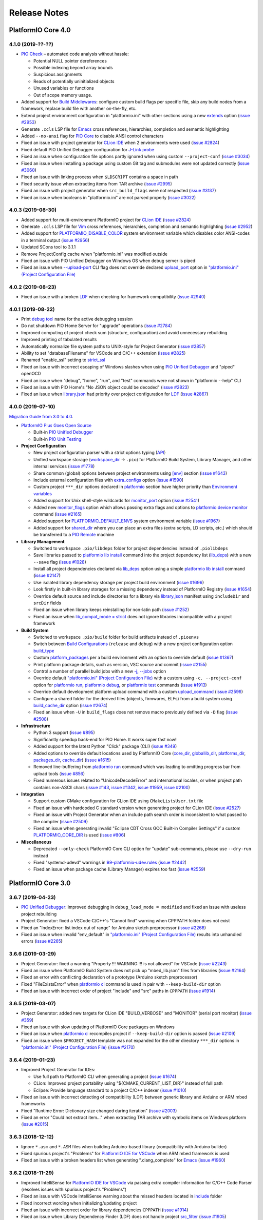 Release Notes
=============

.. _release_notes_4_0:

PlatformIO Core 4.0
-------------------

4.1.0 (2019-??-??)
~~~~~~~~~~~~~~~~~~

* `PIO Check <http://docs.platformio.org/page/plus/pio-check.html>`__ – automated code analysis without hassle:

  - Potential NULL pointer dereferences
  - Possible indexing beyond array bounds
  - Suspicious assignments
  - Reads of potentially uninitialized objects
  - Unused variables or functions
  - Out of scope memory usage.

* Added support for `Build Middlewares <http://docs.platformio.org/page/projectconf/advanced_scripting.html#build-middlewares>`__: configure custom build flags per specific file, skip any build nodes from a framework, replace build file with another on-the-fly, etc.
* Extend project environment configuration in "platformio.ini" with other sections using a new `extends <http://docs.platformio.org/page/projectconf/section_env_advanced.html#extends>`__ option (`issue #2953 <https://github.com/platformio/platformio-core/issues/2953>`_)
* Generate ``.ccls`` LSP file for `Emacs <https://docs.platformio.org/page/ide/emacs.html>`__ cross references, hierarchies, completion and semantic highlighting
* Added ``--no-ansi`` flag for `PIO Core <http://docs.platformio.org/page/userguide/index.html>`__ to disable ANSI control characters
* Fixed an issue with project generator for `CLion IDE <http://docs.platformio.org/page/ide/clion.html>`__ when 2 environments were used (`issue #2824 <https://github.com/platformio/platformio-core/issues/2824>`_)
* Fixed default PIO Unified Debugger configuration for `J-Link probe <http://docs.platformio.org/page/plus/debug-tools/jlink.html>`__
* Fixed an issue when configuration file options partly ignored when using custom ``--project-conf`` (`issue #3034 <https://github.com/platformio/platformio-core/issues/3034>`_)
* Fixed an issue when installing a package using custom Git tag and submodules were not updated correctly (`issue #3060 <https://github.com/platformio/platformio-core/issues/3060>`_)
* Fixed an issue with linking process when ``$LDSCRIPT`` contains a space in path
* Fixed security issue when extracting items from TAR archive (`issue #2995 <https://github.com/platformio/platformio-core/issues/2995>`_)
* Fixed an issue with project generator when ``src_build_flags`` were not respected (`issue #3137 <https://github.com/platformio/platformio-core/issues/3137>`_)
* Fixed an issue when booleans in "platformio.ini" are not parsed properly (`issue #3022 <https://github.com/platformio/platformio-core/issues/3022>`_)

4.0.3 (2019-08-30)
~~~~~~~~~~~~~~~~~~

* Added support for multi-environment PlatformIO project for `CLion IDE <http://docs.platformio.org/page/ide/clion.html>`__ (`issue #2824 <https://github.com/platformio/platformio-core/issues/2824>`_)
* Generate ``.ccls`` LSP file for `Vim <http://docs.platformio.org/en/page/vim.html>`__ cross references, hierarchies, completion and semantic highlighting (`issue #2952 <https://github.com/platformio/platformio-core/issues/2952>`_)
* Added support for `PLATFORMIO_DISABLE_COLOR <http://docs.platformio.org/page/envvars.html#envvar-PLATFORMIO_DISABLE_COLOR>`__ system environment variable which disables color ANSI-codes in a terminal output (`issue #2956 <https://github.com/platformio/platformio-core/issues/2956>`_)
* Updated SCons tool to 3.1.1
* Remove ProjectConfig cache when "platformio.ini" was modified outside
* Fixed an issue with PIO Unified Debugger on Windows OS when debug server is piped
* Fixed an issue when `--upload-port <http://docs.platformio.org/page/userguide/cmd_run.html#cmdoption-platformio-run-upload-port>`__ CLI flag does not override declared  `upload_port <http://docs.platformio.org/page/projectconf/section_env_upload.html#upload-port>`__ option in `"platformio.ini" (Project Configuration File) <https://docs.platformio.org/page/projectconf.html>`__

4.0.2 (2019-08-23)
~~~~~~~~~~~~~~~~~~

* Fixed an issue with a broken `LDF <http://docs.platformio.org/page/librarymanager/ldf.html>`__ when checking for framework compatibility (`issue #2940 <https://github.com/platformio/platformio-core/issues/2940>`_)

4.0.1 (2019-08-22)
~~~~~~~~~~~~~~~~~~

* Print `debug tool <http://docs.platformio.org/page/plus/debugging.html#tools-debug-probes>`__ name for the active debugging session
* Do not shutdown PIO Home Server for "upgrade" operations (`issue #2784 <https://github.com/platformio/platformio-core/issues/2784>`_)
* Improved computing of project check sum (structure, configuration) and avoid unnecessary rebuilding
* Improved printing of tabulated results
* Automatically normalize file system paths to UNIX-style for Project Generator (`issue #2857 <https://github.com/platformio/platformio-core/issues/2857>`_)
* Ability to set "databaseFilename" for VSCode and C/C++ extension (`issue #2825 <https://github.com/platformio/platformio-core/issues/2825>`_)
* Renamed "enable_ssl" setting to `strict_ssl <http://docs.platformio.org/page/userguide/cmd_settings.html#strict-ssl>`__
* Fixed an issue with incorrect escaping of Windows slashes when using `PIO Unified Debugger <http://docs.platformio.org/page/plus/debugging.html>`__ and "piped" openOCD
* Fixed an issue when "debug", "home", "run", and "test" commands were not shown in "platformio --help" CLI
* Fixed an issue with PIO Home's "No JSON object could be decoded" (`issue #2823 <https://github.com/platformio/platformio-core/issues/2823>`_)
* Fixed an issue when `library.json <http://docs.platformio.org/page/librarymanager/config.html>`__ had priority over project configuration for `LDF <http://docs.platformio.org/page/librarymanager/ldf.html>`__ (`issue #2867 <https://github.com/platformio/platformio-core/issues/2867>`_)

4.0.0 (2019-07-10)
~~~~~~~~~~~~~~~~~~

`Migration Guide from 3.0 to 4.0 <http://docs.platformio.org/page/migration.html>`__.

* `PlatformIO Plus Goes Open Source <https://community.platformio.org/t/platformio-plus-goes-open-source-improving-embedded-development-community-worldwide/8240/4>`__

  - Built-in `PIO Unified Debugger <http://docs.platformio.org/page/plus/debugging.html>`__
  - Built-in `PIO Unit Testing <http://docs.platformio.org/page/plus/unit-testing.html>`__

* **Project Configuration**

  - New project configuration parser with a strict options typing (`API <https://github.com/platformio/platformio-core/blob/develop/platformio/project/options.py>`__)
  - Unified workspace storage (`workspace_dir <http://docs.platformio.org/page/projectconf/section_platformio.html#workspace-dir>`__ -> ``.pio``) for PlatformIO Build System, Library Manager, and other internal services (`issue #1778 <https://github.com/platformio/platformio-core/issues/1778>`_)
  - Share common (global) options between project environments using `[env] <http://docs.platformio.org/page/projectconf/section_env.html#global-scope-env>`__ section (`issue #1643 <https://github.com/platformio/platformio-core/issues/1643>`_)
  - Include external configuration files with `extra_configs <http://docs.platformio.org/page/projectconf/section_platformio.html#extra-configs>`__ option (`issue #1590 <https://github.com/platformio/platformio-core/issues/1590>`_)
  - Custom project ``***_dir`` options declared in `platformio <http://docs.platformio.org/page/projectconf/section_platformio.html>`__ section have higher priority than `Environment variables <http://docs.platformio.org/page/envvars.html>`__
  - Added support for Unix shell-style wildcards for `monitor_port <http://docs.platformio.org/page/projectconf/section_env_monitor.html#monitor-port>`__ option (`issue #2541 <https://github.com/platformio/platformio-core/issues/2541>`_)
  - Added new `monitor_flags <http://docs.platformio.org/page/projectconf/section_env_monitor.html#monitor-flags>`__ option which allows passing extra flags and options to `platformio device monitor <http://docs.platformio.org/page/userguide/cmd_device.html#cmd-device-monitor>`__ command (`issue #2165 <https://github.com/platformio/platformio-core/issues/2165>`_)
  - Added support for `PLATFORMIO_DEFAULT_ENVS <http://docs.platformio.org/page/envvars.html#envvar-PLATFORMIO_DEFAULT_ENVS>`__ system environment variable (`issue #1967 <https://github.com/platformio/platformio-core/issues/1967>`_)
  - Added support for `shared_dir <http://docs.platformio.org/page/projectconf/section_platformio.html#shared-dir>`__ where you can place an extra files (extra scripts, LD scripts, etc.) which should be transferred to a `PIO Remote <http://docs.platformio.org/page/plus/pio-remote.html>`__ machine

* **Library Management**

  - Switched to workspace ``.pio/libdeps`` folder for project dependencies instead of ``.piolibdeps``
  - Save libraries passed to `platformio lib install <http://docs.platformio.org/page/userguide/lib/cmd_install.html>`__ command into the project dependency list (`lib_deps <http://docs.platformio.org/page/projectconf/section_env_library.html#lib-deps>`__) with a new ``--save`` flag (`issue #1028 <https://github.com/platformio/platformio-core/issues/1028>`_)
  - Install all project dependencies declared via `lib_deps <http://docs.platformio.org/page/projectconf/section_env_library.html#lib-deps>`__ option using a simple `platformio lib install <http://docs.platformio.org/page/userguide/lib/cmd_install.html>`__ command (`issue #2147 <https://github.com/platformio/platformio-core/issues/2147>`_)
  - Use isolated library dependency storage per project build environment (`issue #1696 <https://github.com/platformio/platformio-core/issues/1696>`_)
  - Look firstly in built-in library storages for a missing dependency instead of PlatformIO Registry (`issue #1654 <https://github.com/platformio/platformio-core/issues/1654>`_)
  - Override default source and include directories for a library via `library.json <http://docs.platformio.org/page/librarymanager/config.html>`__ manifest using ``includeDir`` and ``srcDir`` fields
  - Fixed an issue when library keeps reinstalling for non-latin path (`issue #1252 <https://github.com/platformio/platformio-core/issues/1252>`_)
  - Fixed an issue when `lib_compat_mode = strict <http://docs.platformio.org/page/librarymanager/ldf.html#ldf-compat-mode>`__ does not ignore libraries incompatible with a project framework

* **Build System**

  - Switched to workspace ``.pio/build`` folder for build artifacts instead of ``.pioenvs``
  - Switch between `Build Configurations <http://docs.platformio.org/page/projectconf/build_configurations.html>`__ (``release`` and ``debug``) with a new project configuration option `build_type <http://docs.platformio.org/page/projectconf/section_env_build.html#build-type>`__
  - Custom `platform_packages <http://docs.platformio.org/page/projectconf/section_env_general.html#platform>`__ per a build environment with an option to override default (`issue #1367 <https://github.com/platformio/platformio-core/issues/1367>`_)
  - Print platform package details, such as version, VSC source and commit (`issue #2155 <https://github.com/platformio/platformio-core/issues/2155>`_)
  - Control a number of parallel build jobs with a new `-j, --jobs <http://docs.platformio.org/page/userguide/cmd_run.html#cmdoption-platformio-run-j>`__ option
  - Override default `"platformio.ini" (Project Configuration File) <https://docs.platformio.org/page/projectconf.html>`__ with a custom using ``-c, --project-conf`` option for `platformio run <http://docs.platformio.org/page/userguide/cmd_run.html>`__, `platformio debug <http://docs.platformio.org/page/userguide/cmd_debug.html>`__, or `platformio test <http://docs.platformio.org/page/userguide/cmd_test.html>`__ commands (`issue #1913 <https://github.com/platformio/platformio-core/issues/1913>`_)
  - Override default development platform upload command with a custom `upload_command <http://docs.platformio.org/page/projectconf/section_env_upload.html#upload-command>`__ (`issue #2599 <https://github.com/platformio/platformio-core/issues/2599>`_)
  - Configure a shared folder for the derived files (objects, firmwares, ELFs) from a build system using `build_cache_dir <http://docs.platformio.org/page/projectconf/section_platformio.html#build-cache-dir>`__ option (`issue #2674 <https://github.com/platformio/platformio-core/issues/2674>`_)
  - Fixed an issue when ``-U`` in ``build_flags`` does not remove macro previously defined via ``-D`` flag (`issue #2508 <https://github.com/platformio/platformio-core/issues/2508>`_)

* **Infrastructure**

  - Python 3 support (`issue #895 <https://github.com/platformio/platformio-core/issues/895>`_)
  - Significantly speedup back-end for PIO Home. It works super fast now!
  - Added support for the latest Python "Click" package (CLI) (`issue #349 <https://github.com/platformio/platformio-core/issues/349>`_)
  - Added options to override default locations used by PlatformIO Core (`core_dir <http://docs.platformio.org/page/projectconf/section_platformio.html#core-dir>`__, `globallib_dir <http://docs.platformio.org/page/projectconf/section_platformio.html#globallib-dir>`__, `platforms_dir <http://docs.platformio.org/page/projectconf/section_platformio.html#platforms-dir>`__, `packages_dir <http://docs.platformio.org/page/projectconf/section_platformio.html#packages-dir>`__, `cache_dir <http://docs.platformio.org/page/projectconf/section_platformio.html#cache-dir>`__) (`issue #1615 <https://github.com/platformio/platformio-core/issues/1615>`_)
  - Removed line-buffering from `platformio run <http://docs.platformio.org/page/userguide/cmd_run.html>`__ command which was leading to omitting progress bar from upload tools (`issue #856 <https://github.com/platformio/platformio-core/issues/856>`_)
  - Fixed numerous issues related to "UnicodeDecodeError" and international locales, or when project path contains non-ASCII chars (`issue #143 <https://github.com/platformio/platformio-core/issues/143>`_, `issue #1342 <https://github.com/platformio/platformio-core/issues/1342>`_, `issue #1959 <https://github.com/platformio/platformio-core/issues/1959>`_, `issue #2100 <https://github.com/platformio/platformio-core/issues/2100>`_)

* **Integration**

  - Support custom CMake configuration for CLion IDE using ``CMakeListsUser.txt`` file
  - Fixed an issue with hardcoded C standard version when generating project for CLion IDE (`issue #2527 <https://github.com/platformio/platformio-core/issues/2527>`_)
  - Fixed an issue with Project Generator when an include path search order is inconsistent to what passed to the compiler (`issue #2509 <https://github.com/platformio/platformio-core/issues/2509>`_)
  - Fixed an issue when generating invalid "Eclipse CDT Cross GCC Built-in Compiler Settings" if a custom `PLATFORMIO_CORE_DIR <http://docs.platformio.org/page/envvars.html#envvar-PLATFORMIO_CORE_DIR>`__ is used (`issue #806 <https://github.com/platformio/platformio-core/issues/806>`_)

* **Miscellaneous**

  - Deprecated ``--only-check`` PlatformIO Core CLI option for "update" sub-commands, please use ``--dry-run`` instead
  - Fixed "systemd-udevd" warnings in `99-platformio-udev.rules <http://docs.platformio.org/page/faq.html#platformio-udev-rules>`__ (`issue #2442 <https://github.com/platformio/platformio-core/issues/2442>`_)
  - Fixed an issue when package cache (Library Manager) expires too fast (`issue #2559 <https://github.com/platformio/platformio-core/issues/2559>`_)

PlatformIO Core 3.0
-------------------

3.6.7 (2019-04-23)
~~~~~~~~~~~~~~~~~~

* `PIO Unified Debugger <https://docs.platformio.org/page/plus/debugging.html>`__: improved debugging in ``debug_load_mode = modified`` and fixed an issue with useless project rebuilding
* Project Generator: fixed a VSCode C/C++'s "Cannot find" warning when CPPPATH folder does not exist
* Fixed an "IndexError: list index out of range" for Arduino sketch preprocessor
  (`issue #2268 <https://github.com/platformio/platformio-core/issues/2268>`_)
* Fixed an issue when invalid "env_default" in `"platformio.ini" (Project Configuration File) <https://docs.platformio.org/page/projectconf.html>`__ results into unhandled errors
  (`issue #2265 <https://github.com/platformio/platformio-core/issues/2265>`_)

3.6.6 (2019-03-29)
~~~~~~~~~~~~~~~~~~

* Project Generator: fixed a warning "Property !!! WARNING !!! is not allowed" for VSCode
  (`issue #2243 <https://github.com/platformio/platformio-core/issues/2243>`_)
* Fixed an issue when PlatformIO Build System does not pick up "mbed_lib.json" files from libraries
  (`issue #2164 <https://github.com/platformio/platformio-core/issues/2164>`_)
* Fixed an error with conflicting declaration of a prototype (Arduino sketch preprocessor)
* Fixed "FileExistsError" when `platformio ci <https://docs.platformio.org/page/userguide/cmd_ci.html>`__ command is used in pair with ``--keep-build-dir`` option
* Fixed an issue with incorrect order of project "include" and "src" paths in ``CPPPATH``
  (`issue #1914 <https://github.com/platformio/platformio-core/issues/1914>`_)

3.6.5 (2019-03-07)
~~~~~~~~~~~~~~~~~~

* Project Generator: added new targets for CLion IDE "BUILD_VERBOSE" and "MONITOR" (serial port monitor)
  (`issue #359 <https://github.com/platformio/platformio-core/issues/359>`_)
* Fixed an issue with slow updating of PlatformIO Core packages on Windows
* Fixed an issue when `platformio ci <https://docs.platformio.org/page/userguide/cmd_ci.html>`__ recompiles project if ``--keep-build-dir`` option is passed
  (`issue #2109 <https://github.com/platformio/platformio-core/issues/2109>`_)
* Fixed an issue when ``$PROJECT_HASH`` template was not expanded for the other directory ``***_dir`` options in `"platformio.ini" (Project Configuration File) <https://docs.platformio.org/page/projectconf.html>`__
  (`issue #2170 <https://github.com/platformio/platformio-core/issues/2170>`_)

3.6.4 (2019-01-23)
~~~~~~~~~~~~~~~~~~

* Improved Project Generator for IDEs:

  - Use full path to PlatformIO CLI when generating a project
    (`issue #1674 <https://github.com/platformio/platformio-core/issues/1674>`_)
  - CLion: Improved project portability using "${CMAKE_CURRENT_LIST_DIR}" instead of full path
  - Eclipse: Provide language standard to a project C/C++ indexer
    (`issue #1010 <https://github.com/platformio/platformio-core/issues/1010>`_)

* Fixed an issue with incorrect detecting of compatibility (LDF) between generic library and Arduino or ARM mbed frameworks
* Fixed "Runtime Error: Dictionary size changed during iteration"
  (`issue #2003 <https://github.com/platformio/platformio-core/issues/2003>`_)
* Fixed an error "Could not extract item..." when extracting TAR archive with symbolic items on Windows platform
  (`issue #2015 <https://github.com/platformio/platformio-core/issues/2015>`_)

3.6.3 (2018-12-12)
~~~~~~~~~~~~~~~~~~

* Ignore ``*.asm`` and ``*.ASM`` files when building Arduino-based library (compatibility with Arduino builder)
* Fixed spurious project's "Problems" for `PlatformIO IDE for VSCode <http://docs.platformio.org/page/ide/vscode.html>`__ when ARM mbed framework is used
* Fixed an issue with a broken headers list when generating ".clang_complete" for `Emacs <http://docs.platformio.org/page/ide/emacs.html>`__
  (`issue #1960 <https://github.com/platformio/platformio-core/issues/1960>`_)

3.6.2 (2018-11-29)
~~~~~~~~~~~~~~~~~~

* Improved IntelliSense for `PlatformIO IDE for VSCode <http://docs.platformio.org/page/ide/vscode.html>`__ via passing extra compiler information for C/C++ Code Parser (resolves issues with spurious project's "Problems")
* Fixed an issue with VSCode IntelliSense warning about the missed headers located in `include <http://docs.platformio.org/page/projectconf/section_platformio.html#include-dir>`__ folder
* Fixed incorrect wording when initializing/updating project
* Fixed an issue with incorrect order for library dependencies ``CPPPATH``
  (`issue #1914 <https://github.com/platformio/platformio-core/issues/1914>`_)
* Fixed an issue when Library Dependency Finder (LDF) does not handle project `src_filter <http://docs.platformio.org/page/projectconf/section_env_build.html#src-filter>`__
  (`issue #1905 <https://github.com/platformio/platformio-core/issues/1905>`_)
* Fixed an issue when Library Dependency Finder (LDF) finds spurious dependencies in ``chain+`` and ``deep+`` modes
  (`issue #1930 <https://github.com/platformio/platformio-core/issues/1930>`_)

3.6.1 (2018-10-29)
~~~~~~~~~~~~~~~~~~

* Generate an `include <http://docs.platformio.org/page/projectconf/section_platformio.html#include-dir>`__ and `test <http://docs.platformio.org/page/projectconf/section_platformio.html#test-dir>`__ directories with a README file when initializing a new project
* Support in-line comments for multi-line value (``lib_deps``, ``build_flags``, etc) in `"platformio.ini" (Project Configuration File) <https://docs.platformio.org/page/projectconf.html>`__
* Added ``$PROJECT_HASH`` template variable for `build_dir <http://docs.platformio.org/page/projectconf/section_platformio.html#projectconf-pio-build-dir>`__. One of the use cases is setting a global storage for project artifacts using `PLATFORMIO_BUILD_DIR <http://docs.platformio.org/page/envvars.html#envvar-PLATFORMIO_BUILD_DIR>`__ system environment variable. For example, ``/tmp/pio-build/$PROJECT_HASH`` (Unix) or ``$[sysenv.TEMP}/pio-build/$PROJECT_HASH`` (Windows)
* Improved a loading speed of PIO Home "Recent News"
* Improved `PIO Unified Debugger <https://docs.platformio.org/page/plus/debugging.html>`__ for "mbed" framework and fixed issue with missed local variables
* Introduced `"Release" and "Debug" Build Configurations <http://docs.platformio.org/page/projectconf/build_configurations.html>`__
* Build project in "Debug Mode" including debugging information with a new ``debug`` target using `platformio run <https://docs.platformio.org/page/userguide/cmd_run.html>`__ command or `targets <http://docs.platformio.org/page/projectconf/section_env_general.html#targets>`__ option in ``platformio.ini``. The last option allows avoiding project rebuilding between "Run/Debug" modes.
  (`issue #1833 <https://github.com/platformio/platformio-core/issues/1833>`_)
* Process ``build_unflags`` for the cloned environment when building a static library
* Report on outdated `99-platformio-udev.rules <http://docs.platformio.org/page/faq.html#platformio-udev-rules>`__
  (`issue #1823 <https://github.com/platformio/platformio-core/issues/1823>`_)
* Show a valid error when the Internet is off-line while initializing a new project
  (`issue #1784 <https://github.com/platformio/platformio-core/issues/1784>`_)
* Do not re-create ".gitignore" and ".travis.yml" files if they were removed from a project
* Fixed an issue when dynamic build flags were not handled correctly
  (`issue #1799 <https://github.com/platformio/platformio-core/issues/1799>`_)
* Fixed an issue when ``pio run -t monitor`` always uses the first ``monitor_port`` even with multiple environments
  (`issue #1841 <https://github.com/platformio/platformio-core/issues/1841>`_)
* Fixed an issue with broken includes when generating ``.clang_complete`` and space is used in a path
  (`issue #1873 <https://github.com/platformio/platformio-core/issues/1873>`_)
* Fixed an issue with incorrect handling of a custom package name when using `platformio lib install <http://docs.platformio.org/page/userguide/lib/cmd_install.html>`__ or `platformio platform install <http://docs.platformio.org/page/userguide/platforms/cmd_install.html>`__ commands

3.6.0 (2018-08-06)
~~~~~~~~~~~~~~~~~~

* `Program Memory Usage <https://docs.platformio.org/page/faq.html#program-memory-usage>`_

  - Print human-readable memory usage information after a build and before uploading
  - Print detailed memory usage information with "sections" and "addresses"
    in `verbose mode <https://docs.platformio.org/page/userguide/cmd_run.html#cmdoption-platformio-run-v>`__
  - Check maximum allowed "program" and "data" sizes before uploading/programming
    (`issue #1412 <https://github.com/platformio/platformio-core/issues/1412>`_)

* `PIO Unit Testing <https://docs.platformio.org/page/plus/unit-testing.html>`__:

  - Documented `Project Shared Code <https://docs.platformio.org/page/plus/unit-testing.html#shared-code>`__
  - Force building of project source code using `test_build_project_src <https://docs.platformio.org/page/projectconf/section_env_test.html#test_build_project_src>`__ option
  - Fixed missed ``UNIT_TEST`` macro for unit test components/libraries

* Check package structure after unpacking and raise error when antivirus tool
  blocks PlatformIO package manager
  (`issue #1462 <https://github.com/platformio/platformio-core/issues/1462>`_)
* Lock interprocess requests to PlatformIO Package Manager for
  install/uninstall operations
  (`issue #1594 <https://github.com/platformio/platformio-core/issues/1594>`_)
* Fixed an issue with `PIO Remote <https://docs.platformio.org/page/plus/pio-remote.html>`__
  when upload process depends on the source code of a project framework
* Fixed an issue when ``srcFilter`` field in `library.json <https://docs.platformio.org/page/librarymanager/config.html>`__
  breaks a library build
  (`issue #1735 <https://github.com/platformio/platformio-core/issues/1735>`_)

3.5.4 (2018-07-03)
~~~~~~~~~~~~~~~~~~

* Improved removing of default build flags using `build_unflags <https://docs.platformio.org/page/projectconf/section_env_build.html#build-unflags>`__ option
  (`issue #1712 <https://github.com/platformio/platformio-core/issues/1712>`_)
* Export ``LIBS``, ``LIBPATH``, and ``LINKFLAGS`` data from project dependent
  libraries to the global build environment
* Don't export ``CPPPATH`` data of project dependent libraries to framework's
  build environment
  (`issue #1665 <https://github.com/platformio/platformio-core/issues/1665>`_)
* Handle "architectures" data from "library.properties" manifest in
  `lib_compat_mode = strict <https://docs.platformio.org/page/librarymanager/ldf.html#compatibility-mode>`__
* Added workaround for Python SemVer package's `issue #61 <https://github.com/rbarrois/python-semanticversion/issues/61>`_ with caret range and pre-releases
* Replaced conflicted "env" pattern by "sysenv" for `"platformio.ini" Dynamic Variables" <https://docs.platformio.org/page/projectconf/dynamic_variables.html>`__
  (`issue #1705 <https://github.com/platformio/platformio-core/issues/1705>`_)
* Removed "date&time" when processing project with `platformio run <https://docs.platformio.org/page/userguide/cmd_run.html>`__ command
  (`issue #1343 <https://github.com/platformio/platformio-core/issues/1343>`_)
* Fixed issue with invalid LD script if path contains space
* Fixed preprocessor for Arduino sketch when function returns certain type
  (`issue #1683 <https://github.com/platformio/platformio-core/issues/1683>`_)
* Fixed issue when `platformio lib uninstall <https://docs.platformio.org/page/userguide/lib/cmd_uninstall.html>`__
  removes initial source code
  (`issue #1023 <https://github.com/platformio/platformio-core/issues/1023>`_)

3.5.3 (2018-06-01)
~~~~~~~~~~~~~~~~~~

* `PlatformIO Home <https://docs.platformio.org/page/home/index.html>`__ -
  interact with PlatformIO ecosystem using modern and cross-platform GUI:

  - "Recent News" block on "Welcome" page
  - Direct import of development platform's example

* Simplify configuration for `PIO Unit Testing <https://docs.platformio.org/page/plus/unit-testing.html>`__: separate main program from a test build process, drop
  requirement for ``#ifdef UNIT_TEST`` guard
* Override any option from board manifest in `"platformio.ini" (Project Configuration File) <https://docs.platformio.org/page/projectconf/section_env_board.html#more-options>`__
  (`issue #1612 <https://github.com/platformio/platformio-core/issues/1612>`_)
* Configure a custom path to SVD file using `debug_svd_path <https://docs.platformio.org/page/projectconf/section_env_debug.html#debug-svd-path>`__
  option
* Custom project `description <https://docs.platformio.org/page/projectconf/section_platformio.html#description>`_
  which will be used by `PlatformIO Home <https://docs.platformio.org/page/home/index.html>`_
* Updated Unity tool to 2.4.3
* Improved support for Black Magic Probe in "uploader" mode
* Renamed "monitor_baud" option to "monitor_speed"
* Fixed issue when a custom `lib_dir <https://docs.platformio.org/page/projectconf/section_platformio.html#lib-dir>`__
  was not handled correctly
  (`issue #1473 <https://github.com/platformio/platformio-core/issues/1473>`_)
* Fixed issue with useless project rebuilding for case insensitive file
  systems (Windows)
* Fixed issue with ``build_unflags`` option when a macro contains value
  (e.g., ``-DNAME=VALUE``)
* Fixed issue which did not allow to override runtime build environment using
  extra POST script
* Fixed "RuntimeError: maximum recursion depth exceeded" for library manager
  (`issue #1528 <https://github.com/platformio/platformio-core/issues/1528>`_)

3.5.2 (2018-03-13)
~~~~~~~~~~~~~~~~~~

* `PlatformIO Home <https://docs.platformio.org/page/home/index.html>`__ -
  interact with PlatformIO ecosystem using modern and cross-platform GUI:

  - Multiple themes (Dark & Light)
  - Ability to specify a name for new project

* Control `PIO Unified Debugger <https://docs.platformio.org/page/plus/debugging.html>`__
  and its firmware loading mode using
  `debug_load_mode <https://docs.platformio.org/page/projectconf/section_env_debug.html#debug-load-mode>`__ option
* Added aliases (off, light, strict) for
  `LDF Compatibility Mode <https://docs.platformio.org/page/librarymanager/ldf.html>`__
* Search for a library using PIO Library Registry ID ``id:X`` (e.g. ``pio lib search id:13``)
* Show device system information (MCU, Frequency, RAM, Flash, Debugging tools)
  in a build log
* Show all available upload protocols before firmware uploading in a build log
* Handle "os.mbed.com" URL as a Mercurial (hg) repository
* Improved support for old mbed libraries without manifest
* Fixed project generator for Qt Creator IDE
  (`issue #1303 <https://github.com/platformio/platformio-core/issues/1303>`_,
  `issue #1323 <https://github.com/platformio/platformio-core/issues/1323>`_)
* Mark project source and library directories for CLion IDE
  (`issue #1359 <https://github.com/platformio/platformio-core/issues/1359>`_,
  `issue #1345 <https://github.com/platformio/platformio-core/issues/1345>`_,
  `issue #897 <https://github.com/platformio/platformio-core/issues/897>`_)
* Fixed issue with duplicated "include" records when generating data for IDE
  (`issue #1301 <https://github.com/platformio/platformio-core/issues/1301>`_)

3.5.1 (2018-01-18)
~~~~~~~~~~~~~~~~~~

* New ``test_speed`` option to control a communication baudrate/speed between
  `PIO Unit Testing <https://docs.platformio.org/page/plus/unit-testing.html>`__
  engine and a target device
  (`issue #1273 <https://github.com/platformio/platformio-core/issues/1273>`_)
* Show full library version in "Library Dependency Graph" including VCS
  information
  (`issue #1274 <https://github.com/platformio/platformio-core/issues/1274>`_)
* Configure a custom firmware/program name in build directory (`example <https://docs.platformio.org/page/projectconf/advanced_scripting.html#custom-firmware-program-name>`__)
* Renamed ``envs_dir`` option to ``build_dir``
  in `"platformio.ini" (Project Configuration File) <https://docs.platformio.org/page/projectconf/section_platformio.html#build-dir>`__
* Refactored code without "arrow" dependency (resolve issue with "ImportError:
  No module named backports.functools_lru_cache")
* Improved support of PIO Unified Debugger for Eclipse Oxygen
* Improved a work in off-line mode
* Fixed project generator for CLion and Qt Creator IDE
  (`issue #1299 <https://github.com/platformio/platformio-core/issues/1299>`_)
* Fixed PIO Unified Debugger for mbed framework
* Fixed library updates when a version is declared in VCS format (not SemVer)

3.5.0 (2017-12-28)
~~~~~~~~~~~~~~~~~~

* `PlatformIO Home <https://docs.platformio.org/page/home/index.html>`__ -
  interact with PlatformIO ecosystem using modern and cross-platform GUI:

  - Library Manager:

    * Search for new libraries in PlatformIO Registry
    * "1-click" library installation, per-project libraries, extra storages
    * List installed libraries in multiple storages
    * List built-in libraries (by frameworks)
    * Updates for installed libraries
    * Multiple examples, trending libraries, and more.

  - PlatformIO Projects
  - PIO Account
  - Development platforms, frameworks and board explorer
  - Device Manager: serial, logical, and multicast DNS services

* Integration with `Jenkins CI <https://docs.platformio.org/page/ci/jenkins.html>`_
* New `include <https://docs.platformio.org/page/projectconf/section_platformio.html#include-dir>`__
  folder for project's header files
  (`issue #1107 <https://github.com/platformio/platformio-core/issues/1107>`_)
* Depend on development platform using VCS URL (Git, Mercurial and Subversion)
  instead of a name in `"platformio.ini" (Project Configuration File) <https://docs.platformio.org/page/projectconf/section_env_general.html#platform>`__.
  Drop support for ``*_stage`` dev/platform names (use VCS URL instead).
* Reinstall/redownload package with a new ``-f, --force`` option for
  `platformio lib install <https://docs.platformio.org/page/userguide/lib/cmd_install.html>`__
  and `platformio platform install <https://docs.platformio.org/page/userguide/platforms/cmd_install.html>`__
  commands
  (`issue #778 <https://github.com/platformio/platformio-core/issues/778>`_)
* Handle missed dependencies and provide a solution based on PlatformIO Library
  Registry
  (`issue #781 <https://github.com/platformio/platformio-core/issues/781>`_)
* New setting `projects_dir <https://docs.platformio.org/page/userguide/cmd_settings.html#projects-dir>`__
  that allows to override a default PIO Home Projects location
  (`issue #1161 <https://github.com/platformio/platformio-core/issues/1161>`_)

* `Library Dependency Finder (LDF) <https://docs.platformio.org/page/librarymanager/ldf.html>`__:

  - Search for dependencies used in `PIO Unit Testing <https://docs.platformio.org/page/plus/unit-testing.html>`__
    (`issue #953 <https://github.com/platformio/platformio-core/issues/953>`_)
  - Parse library source file in pair with a header when they have the same name
    (`issue #1175 <https://github.com/platformio/platformio-core/issues/1175>`_)
  - Handle library dependencies defined as VCS or SemVer in
    `"platformio.ini" (Project Configuration File) <https://docs.platformio.org/page/projectconf/section_env_general.html#platform>`__
    (`issue #1155 <https://github.com/platformio/platformio-core/issues/1155>`_)
  - Added option to configure library `Compatible Mode <https://docs.platformio.org/page/librarymanager/ldf.html#compatibility-mode>`__
    using `library.json <https://docs.platformio.org/page/librarymanager/config.html>`__

* New options for `platformio device list <https://docs.platformio.org/page/userguide/cmd_device.html#platformio-device-list>`__
  command:

  - ``--serial`` list available serial ports (default)
  - ``--logical`` list logical devices
  - ``--mdns`` discover multicast DNS services
    (`issue #463 <https://github.com/platformio/platformio-core/issues/463>`_)

* Fixed platforms, packages, and libraries updating behind proxy
  (`issue #1061 <https://github.com/platformio/platformio-core/issues/1061>`_)
* Fixed missing toolchain include paths for project generator
  (`issue #1154 <https://github.com/platformio/platformio-core/issues/1154>`_)
* Fixed "Super-Quick (Mac / Linux)" installation in "get-platformio.py" script
  (`issue #1017 <https://github.com/platformio/platformio-core/issues/1017>`_)
* Fixed "get-platformio.py" script which hangs on Windows 10
  (`issue #1118 <https://github.com/platformio/platformio-core/issues/1118>`_)
* Other bug fixes and performance improvements

3.4.1 (2017-08-02)
~~~~~~~~~~~~~~~~~~

* Pre/Post extra scripting for advanced control of PIO Build System
  (`issue #891 <https://github.com/platformio/platformio-core/issues/891>`_)
* New `lib_archive <https://docs.platformio.org/page/projectconf/section_env_library.html#lib-archive>`_
  option to control library archiving and linking behavior
  (`issue #993 <https://github.com/platformio/platformio-core/issues/993>`_)
* Add "inc" folder automatically to CPPPATH when "src" is available (works for project and library)
  (`issue #1003 <https://github.com/platformio/platformio-core/issues/1003>`_)
* Use a root of library when filtering source code using
  `library.json <https://docs.platformio.org/page/librarymanager/config.html>`__
  and ``srcFilter`` field
* Added ``monitor_*`` options to white-list for `"platformio.ini" (Project Configuration File) <https://docs.platformio.org/page/projectconf.html>`__
  (`issue #982 <https://github.com/platformio/platformio-core/issues/982>`_)
* Do not ask for board ID when initialize project for desktop platform
* Handle broken PIO Core state and create new one
* Fixed an issue with a custom transport for `PIO Unit Testing <https://docs.platformio.org/page/plus/unit-testing.html>`__
  when multiple tests are present
* Fixed an issue when can not upload firmware to SAM-BA based board (Due)

3.4.0 (2017-06-26)
~~~~~~~~~~~~~~~~~~

* `PIO Unified Debugger <https://docs.platformio.org/page/plus/debugging.html>`__

  - "1-click" solution, zero configuration
  - Support for 100+ embedded boards
  - Multiple architectures and development platforms
  - Windows, MacOS, Linux (+ARMv6-8)
  - Built-in into `PlatformIO IDE for Atom <https://docs.platformio.org/page/ide/atom.html>`__ and `PlatformIO IDE for VScode <https://docs.platformio.org/page/ide/vscode.html>`__
  - Integration with `Eclipse <https://docs.platformio.org/page/ide/eclipse.html>`__ and `Sublime Text <https://docs.platformio.org/page/ide/sublimetext.html>`__

* Filter `PIO Unit Testing <https://docs.platformio.org/page/plus/unit-testing.html>`__
  tests using a new ``test_filter`` option in `"platformio.ini" (Project Configuration File) <https://docs.platformio.org/page/projectconf.html>`__
  or `platformio test --filter <https://docs.platformio.org/page/userguide/cmd_test.html#cmdoption-platformio-test-f>`__ command
  (`issue #934 <https://github.com/platformio/platformio-core/issues/934>`_)
* Custom ``test_transport`` for `PIO Unit Testing <https://docs.platformio.org/page/plus/unit-testing.html>`__ Engine
* Configure Serial Port Monitor in `"platformio.ini" (Project Configuration File) <https://docs.platformio.org/page/projectconf.html>`__
  (`issue #787 <https://github.com/platformio/platformio-core/issues/787>`_)
* New `monitor <https://docs.platformio.org/page/userguide/cmd_run.html#cmdoption-platformio-run-t>`__
  target which allows to launch Serial Monitor automatically after successful
  "build" or "upload" operations
  (`issue #788 <https://github.com/platformio/platformio-core/issues/788>`_)
* Project generator for `VIM <https://docs.platformio.org/page/ide/vim.html>`__
* Multi-line support for the different options in `"platformio.ini" (Project Configuration File) <https://docs.platformio.org/page/projectconf.html>`__,
  such as: ``build_flags``, ``build_unflags``, etc.
  (`issue #889 <https://github.com/platformio/platformio-core/issues/889>`_)
* Handle dynamic ``SRC_FILTER`` environment variable from
  `library.json extra script <https://docs.platformio.org/page/librarymanager/config.html#extrascript>`__
* Notify about multiple installations of PIO Core
  (`issue #961 <https://github.com/platformio/platformio-core/issues/961>`_)
* Improved auto-detecting of mbed-enabled media disks
* Automatically update Git-submodules for development platforms and libraries
  that were installed from repository
* Add support for ``.*cc`` extension
  (`issue #939 <https://github.com/platformio/platformio-core/issues/939>`_)
* Handle ``env_default`` in `"platformio.ini" (Project Configuration File) <https://docs.platformio.org/page/projectconf.html>`__
  when re-initializing a project
  (`issue #950 <https://github.com/platformio/platformio-core/issues/950>`_)
* Use root directory for PIO Home when path contains non-ascii characters
  (`issue #951 <https://github.com/platformio/platformio-core/issues/951>`_,
  `issue #952 <https://github.com/platformio/platformio-core/issues/952>`_)
* Don't warn about known ``boards_dir`` option
  (`pull #949 <https://github.com/platformio/platformio-core/pull/949>`_)
* Escape non-valid file name characters when installing a new package (library)
  (`issue #985 <https://github.com/platformio/platformio-core/issues/985>`_)
* Fixed infinite dependency installing when repository consists of multiple
  libraries
  (`issue #935 <https://github.com/platformio/platformio-core/issues/935>`_)
* Fixed linter error "unity.h does not exist" for Unit Testing
  (`issue #947 <https://github.com/platformio/platformio-core/issues/947>`_)
* Fixed issue when `Library Dependency Finder (LDF) <https://docs.platformio.org/page/librarymanager/ldf.html>`__
  does not handle custom ``src_dir``
  (`issue #942 <https://github.com/platformio/platformio-core/issues/942>`_)
* Fixed cloning a package (library) from a private Git repository with
  custom user name and SSH port
  (`issue #925 <https://github.com/platformio/platformio-core/issues/925>`_)

3.3.1 (2017-05-27)
~~~~~~~~~~~~~~~~~~

* Hotfix for recently updated Python Requests package (2.16.0)

3.3.0 (2017-03-27)
~~~~~~~~~~~~~~~~~~

* PlatformIO Library Registry statistics with new
  `pio lib stats <https://docs.platformio.org/page/userguide/lib/cmd_stats.html>`__ command

  - Recently updated and added libraries
  - Recent and popular keywords
  - Featured libraries (today, week, month)

* List built-in libraries based on development platforms with a new
  `pio lib builtin <https://docs.platformio.org/page/userguide/lib/cmd_builtin.html>`__ command
* Show detailed info about a library using `pio lib show <https://docs.platformio.org/page/userguide/lib/cmd_show.html>`__
  command
  (`issue #430 <https://github.com/platformio/platformio-core/issues/430>`_)
* List supported frameworks, SDKs with a new
  `pio platform frameworks <https://docs.platformio.org/page/userguide/platforms/cmd_frameworks.html>`__ command
* Visual Studio Code extension for PlatformIO
  (`issue #619 <https://github.com/platformio/platformio-core/issues/619>`_)
* Added new options ``--no-reset``, ``--monitor-rts`` and ``--monitor-dtr``
  to `pio test <https://docs.platformio.org/page/userguide/cmd_test.html>`__
  command (allows to avoid automatic board's auto-reset when gathering test results)
* Added support for templated methods in ``*.ino to *.cpp`` converter
  (`pull #858 <https://github.com/platformio/platformio-core/pull/858>`_)
* Package version as "Repository URL" in manifest of development version
  (``"version": "https://github.com/user/repo.git"``)
* Produce less noisy output when ``-s/--silent`` options are used for
  `platformio init <https://docs.platformio.org/page/userguide/cmd_init.html>`__
  and `platformio run <https://docs.platformio.org/page/userguide/cmd_run.html>`__
  commands
  (`issue #850 <https://github.com/platformio/platformio-core/issues/850>`_)
* Use C++11 by default for CLion IDE based projects
  (`pull #873 <https://github.com/platformio/platformio-core/pull/873>`_)
* Escape project path when Glob matching is used
* Do not overwrite project configuration variables when system environment
  variables are set
* Handle dependencies when installing non-registry package/library (VCS, archive, local folder)
  (`issue #913 <https://github.com/platformio/platformio-core/issues/913>`_)
* Fixed package installing with VCS branch for Python 2.7.3
  (`issue #885 <https://github.com/platformio/platformio-core/issues/885>`_)

3.2.1 (2016-12-07)
~~~~~~~~~~~~~~~~~~

* Changed default `LDF Mode <https://docs.platformio.org/page/librarymanager/ldf.html#ldf-mode>`__
  from ``chain+`` to ``chain``

3.2.0 (2016-12-07)
~~~~~~~~~~~~~~~~~~

* `PIO Remote™ <https://docs.platformio.org/page/plus/pio-remote.html>`__.
  **Your devices are always with you!**

  + Over-The-Air (OTA) Device Manager
  + OTA Serial Port Monitor
  + OTA Firmware Updates
  + Continuous Deployment
  + Continuous Delivery

* Integration with `Cloud IDEs <https://docs.platformio.org/page/ide.html#cloud-ide>`__

  + Cloud9
  + Codeanywhere
  + Eclipse Che

* `PIO Account <https://docs.platformio.org/page/userguide/account/index.html>`__
  and `PLATFORMIO_AUTH_TOKEN <https://docs.platformio.org/page/envvars.html#envvar-PLATFORMIO_AUTH_TOKEN>`__
  environment variable for CI systems
  (`issue #808 <https://github.com/platformio/platformio-core/issues/808>`_,
  `issue #467 <https://github.com/platformio/platformio-core/issues/467>`_)
* Inject system environment variables to configuration settings in
  `"platformio.ini" (Project Configuration File) <https://docs.platformio.org/page/projectconf.html>`__
  (`issue #792 <https://github.com/platformio/platformio-core/issues/792>`_)
* Custom boards per project with ``boards_dir`` option in
  `"platformio.ini" (Project Configuration File) <https://docs.platformio.org/page/projectconf.html>`__
  (`issue #515 <https://github.com/platformio/platformio-core/issues/515>`_)
* Unix shell-style wildcards for `upload_port <https://docs.platformio.org/page/projectconf/section_env_upload.html#upload-port>`_
  (`issue #839 <https://github.com/platformio/platformio-core/issues/839>`_)
* Refactored `Library Dependency Finder (LDF) <https://docs.platformio.org/page/librarymanager/ldf.html>`__
  C/C++ Preprocessor for conditional syntax (``#ifdef``, ``#if``, ``#else``,
  ``#elif``, ``#define``, etc.)
  (`issue #837 <https://github.com/platformio/platformio-core/issues/837>`_)
* Added new `LDF Modes <https://docs.platformio.org/page/librarymanager/ldf.html#ldf-mode>`__:
  ``chain+`` and ``deep+`` and set ``chain+`` as default
* Added global ``lib_extra_dirs`` option to ``[platformio]`` section for
  `"platformio.ini" (Project Configuration File) <https://docs.platformio.org/page/projectconf.html>`__
  (`issue #842 <https://github.com/platformio/platformio-core/issues/842>`_)
* Enabled caching by default for API requests and Library Manager (see `enable_cache <https://docs.platformio.org/page/userguide/cmd_settings.html#enable-cache>`__ setting)
* Native integration with VIM/Neovim using `neomake-platformio <https://github.com/coddingtonbear/neomake-platformio>`__ plugin
* Changed a default exit combination for Device Monitor from ``Ctrl+]`` to ``Ctrl+C``
* Improved detecting of ARM mbed media disk for uploading
* Improved Project Generator for CLion IDE when source folder contains nested items
* Improved handling of library dependencies specified in ``library.json`` manifest
  (`issue #814 <https://github.com/platformio/platformio-core/issues/814>`_)
* Improved `Library Dependency Finder (LDF) <https://docs.platformio.org/page/librarymanager/ldf.html>`__
  for circular dependencies
* Show vendor version of a package for `platformio platform show <https://docs.platformio.org/page/userguide/platforms/cmd_show.html>`__ command
  (`issue #838 <https://github.com/platformio/platformio-core/issues/838>`_)
* Fixed unable to include SSH user in ``lib_deps`` repository url
  (`issue #830 <https://github.com/platformio/platformio-core/issues/830>`_)
* Fixed merging of ".gitignore" files when re-initialize project
  (`issue #848 <https://github.com/platformio/platformio-core/issues/848>`_)
* Fixed issue with ``PATH`` auto-configuring for upload tools
* Fixed ``99-platformio-udev.rules`` checker for Linux OS

3.1.0 (2016-09-19)
~~~~~~~~~~~~~~~~~~

* New! Dynamic variables/templates for `"platformio.ini" (Project Configuration File) <https://docs.platformio.org/page/projectconf.html>`__
  (`issue #705 <https://github.com/platformio/platformio-core/issues/705>`_)
* Summary about processed environments
  (`issue #777 <https://github.com/platformio/platformio-core/issues/777>`_)
* Implemented LocalCache system for API and improved a work in off-line mode
* Improved Project Generator when custom ``--project-option`` is passed to
  `platformio init <https://docs.platformio.org/page/userguide/cmd_init.html>`__
  command
* Deprecated ``lib_force`` option, please use `lib_deps <https://docs.platformio.org/page/projectconf/section_env_library.html#lib-deps>`__ instead
* Return valid exit code from ``plaformio test`` command
* Fixed Project Generator for CLion IDE using Windows OS
  (`issue #785 <https://github.com/platformio/platformio-core/issues/785>`_)
* Fixed SSL Server-Name-Indication for Python < 2.7.9
  (`issue #774 <https://github.com/platformio/platformio-core/issues/774>`_)

3.0.1 (2016-09-08)
~~~~~~~~~~~~~~~~~~

* Disabled temporary SSL for PlatformIO services
  (`issue #772 <https://github.com/platformio/platformio-core/issues/772>`_)

3.0.0 (2016-09-07)
~~~~~~~~~~~~~~~~~~

* `PlatformIO Plus <https://pioplus.com>`__

  + Local and Embedded `Unit Testing <https://docs.platformio.org/page/plus/unit-testing.html>`__
    (`issue #408 <https://github.com/platformio/platformio-core/issues/408>`_,
    `issue #519 <https://github.com/platformio/platformio-core/issues/519>`_)

* Decentralized Development Platforms

  + Development platform manifest "platform.json" and
    `open source development platforms <https://github.com/platformio?utf8=✓&query=platform->`__
  + `Semantic Versioning <http://semver.org/>`__ for platform commands,
    development platforms and dependent packages
  + Custom package repositories
  + External embedded board configuration files, isolated build scripts
    (`issue #479 <https://github.com/platformio/platformio-core/issues/479>`_)
  + Embedded Board compatibility with more than one development platform
    (`issue #456 <https://github.com/platformio/platformio-core/issues/456>`_)

* Library Manager 3.0

  + Project dependencies per build environment using `lib_deps <https://docs.platformio.org/page/projectconf/section_env_library.html#lib-deps>`__ option
    (`issue #413 <https://github.com/platformio/platformio-core/issues/413>`_)
  + `Semantic Versioning <http://semver.org/>`__ for library commands and
    dependencies
    (`issue #410 <https://github.com/platformio/platformio-core/issues/410>`_)
  + Multiple library storages: Project's Local, PlatformIO's Global or Custom
    (`issue #475 <https://github.com/platformio/platformio-core/issues/475>`_)
  + Install library by name
    (`issue #414 <https://github.com/platformio/platformio-core/issues/414>`_)
  + Depend on a library using VCS URL (GitHub, Git, ARM mbed code registry, Hg, SVN)
    (`issue #498 <https://github.com/platformio/platformio-core/issues/498>`_)
  + Strict search for library dependencies
    (`issue #588 <https://github.com/platformio/platformio-core/issues/588>`_)
  + Allowed ``library.json`` to specify sources other than PlatformIO's Repository
    (`issue #461 <https://github.com/platformio/platformio-core/issues/461>`_)
  + Search libraries by headers/includes with ``platformio lib search --header`` option

* New Intelligent Library Build System

  + `Library Dependency Finder <https://docs.platformio.org/page/faq.html#how-works-library-dependency-finder-ldf>`__
    that interprets C/C++ Preprocessor conditional macros with deep search behavior
  + Check library compatibility with project environment before building
    (`issue #415 <https://github.com/platformio/platformio-core/issues/415>`_)
  + Control Library Dependency Finder for compatibility using
    `lib_compat_mode <https://docs.platformio.org/page/projectconf/section_env_library.html#lib-compat-mode>`__
    option
  + Custom library storages/directories with
    `lib_extra_dirs <https://docs.platformio.org/page/projectconf/section_env_library.html#lib-extra-dirs>`__ option
    (`issue #537 <https://github.com/platformio/platformio-core/issues/537>`_)
  + Handle extra build flags, source filters and build script from
    `library.json <https://docs.platformio.org/page/librarymanager/config.html>`__
    (`issue #289 <https://github.com/platformio/platformio-core/issues/289>`_)
  + Allowed to disable library archiving (``*.ar``)
    (`issue #719 <https://github.com/platformio/platformio-core/issues/719>`_)
  + Show detailed build information about dependent libraries
    (`issue #617 <https://github.com/platformio/platformio-core/issues/617>`_)
  + Support for the 3rd party manifests (Arduino IDE "library.properties"
    and ARM mbed "module.json")

* Removed ``enable_prompts`` setting. Now, all PlatformIO CLI is non-blocking!
* Switched to SSL PlatformIO API
* Renamed ``platformio serialports`` command to ``platformio device``
* Build System: Attach custom Before/Pre and After/Post actions for targets
  (`issue #542 <https://github.com/platformio/platformio-core/issues/542>`_)
* Allowed passing custom project configuration options to ``platformio ci``
  and ``platformio init`` commands using ``-O, --project-option``.
* Print human-readable information when processing environments without
  ``-v, --verbose`` option
  (`issue #721 <https://github.com/platformio/platformio-core/issues/721>`_)
* Improved INO to CPP converter
  (`issue #659 <https://github.com/platformio/platformio-core/issues/659>`_,
  `issue #765 <https://github.com/platformio/platformio-core/issues/765>`_)
* Added ``license`` field to `library.json <https://docs.platformio.org/page/librarymanager/config.html>`__
  (`issue #522 <https://github.com/platformio/platformio-core/issues/522>`_)
* Warn about unknown options in project configuration file ``platformio.ini``
  (`issue #740 <https://github.com/platformio/platformio-core/issues/740>`_)
* Fixed wrong line number for INO file when ``#warning`` directive is used
  (`issue #742 <https://github.com/platformio/platformio-core/issues/742>`_)
* Stopped supporting Python 2.6

PlatformIO Core 2.0
--------------------

2.11.2 (2016-08-02)
~~~~~~~~~~~~~~~~~~~

* Improved support for `Microchip PIC32 <https://docs.platformio.org/page/platforms/microchippic32.html>`__ development platform and ChipKIT boards
  (`issue #438 <https://github.com/platformio/platformio-core/issues/438>`_)
* Added support for Pinoccio Scout board
  (`issue #52 <https://github.com/platformio/platformio-core/issues/52>`_)
* Added support for `Teensy USB Features <https://docs.platformio.org/page/platforms/teensy.html#usb-features>`__
  (HID, SERIAL_HID, DISK, DISK_SDFLASH, MIDI, etc.)
  (`issue #722 <https://github.com/platformio/platformio-core/issues/722>`_)
* Switched to built-in GCC LwIP library for Espressif development platform
* Added support for local ``--echo`` for Serial Port Monitor
  (`issue #733 <https://github.com/platformio/platformio-core/issues/733>`_)
* Updated ``udev`` rules for the new STM32F407DISCOVERY boards
  (`issue #731 <https://github.com/platformio/platformio-core/issues/731>`_)
* Implemented firmware merging with base firmware for Nordic nRF51 development platform
  (`issue #500 <https://github.com/platformio/platformio-core/issues/500>`_,
  `issue #533 <https://github.com/platformio/platformio-core/issues/533>`_)
* Fixed Project Generator for ESP8266 and ARM mbed based projects
  (resolves incorrect linter errors)
* Fixed broken LD Script for Element14 chipKIT Pi board
  (`issue #725 <https://github.com/platformio/platformio-core/issues/725>`_)
* Fixed firmware uploading to Atmel SAMD21-XPRO board using ARM mbed framework
  (`issue #732 <https://github.com/platformio/platformio-core/issues/732>`_)

2.11.1 (2016-07-12)
~~~~~~~~~~~~~~~~~~~

* Added support for Arduino M0, M0 Pro and Tian boards
  (`issue #472 <https://github.com/platformio/platformio-core/issues/472>`_)
* Added support for Microchip chipKIT Lenny board
* Updated Microchip PIC32 Arduino framework to v1.2.1
* Documented `uploading of EEPROM data <https://docs.platformio.org/page/platforms/atmelavr.html#upload-eeprom-data>`__
  (from EEMEM directive)
* Added ``Rebuild C/C++ Project Index`` target to CLion and Eclipse IDEs
* Improved project generator for `CLion IDE <https://docs.platformio.org/page/ide/clion.html>`__
* Added ``udev`` rules for OpenOCD CMSIS-DAP adapters
  (`issue #718 <https://github.com/platformio/platformio-core/issues/718>`_)
* Auto-remove project cache when PlatformIO is upgraded
* Keep user changes for ``.gitignore`` file when re-generate/update project data
* Ignore ``[platformio]`` section from custom project configuration file when
  `platformio ci --project-conf <https://docs.platformio.org/page/userguide/cmd_ci.html>`__
  command is used
* Fixed missed ``--boot`` flag for the firmware uploader for ATSAM3X8E
  Cortex-M3 MCU based boards (Arduino Due, etc)
  (`issue #710 <https://github.com/platformio/platformio-core/issues/710>`_)
* Fixed missing trailing ``\`` for the source files list when generate project
  for `Qt Creator IDE <https://docs.platformio.org/page/ide/qtcreator.html>`__
  (`issue #711 <https://github.com/platformio/platformio-core/issues/711>`_)
* Split source files to ``HEADERS`` and ``SOURCES`` when generate project
  for `Qt Creator IDE <https://docs.platformio.org/page/ide/qtcreator.html>`__
  (`issue #713 <https://github.com/platformio/platformio-core/issues/713>`_)

2.11.0 (2016-06-28)
~~~~~~~~~~~~~~~~~~~

* New ESP8266-based boards: Generic ESP8285 Module, Phoenix 1.0 & 2.0, WifInfo
* Added support for Arduino M0 Pro board
  (`issue #472 <https://github.com/platformio/platformio-core/issues/472>`_)
* Added support for Arduino MKR1000 board
  (`issue #620 <https://github.com/platformio/platformio-core/issues/620>`_)
* Added support for Adafruit Feather M0, SparkFun SAMD21 and SparkFun SAMD21
  Mini Breakout boards
  (`issue #520 <https://github.com/platformio/platformio-core/issues/520>`_)
* Updated Arduino ESP8266 core for Espressif platform to 2.3.0
* Better removing unnecessary flags using ``build_unflags`` option
  (`issue #698 <https://github.com/platformio/platformio-core/issues/698>`_)
* Fixed issue with ``platformio init --ide`` command for Python 2.6

2.10.3 (2016-06-15)
~~~~~~~~~~~~~~~~~~~

* Fixed issue with ``platformio init --ide`` command

2.10.2 (2016-06-15)
~~~~~~~~~~~~~~~~~~~

* Added support for ST Nucleo L031K6 board to ARM mbed framework
* Process ``build_unflags`` option for ARM mbed framework
* Updated Intel ARC32 Arduino framework to v1.0.6
  (`issue #695 <https://github.com/platformio/platformio-core/issues/695>`_)
* Improved a check of program size before uploading to the board
* Fixed issue with ARM mbed framework ``-u _printf_float`` and
  ``-u _scanf_float`` when parsing ``$LINKFLAGS``
* Fixed issue with ARM mbed framework and extra includes for the custom boards,
  such as Seeeduino Arch Pro

2.10.1 (2016-06-13)
~~~~~~~~~~~~~~~~~~~

* Re-submit a package to PyPI

2.10.0 (2016-06-13)
~~~~~~~~~~~~~~~~~~~

* Added support for `emonPi <https://github.com/openenergymonitor/emonpi>`__,
  the OpenEnergyMonitor system
  (`issue #687 <https://github.com/platformio/platformio-core/issues/687>`_)
* Added support for `SPL <https://platformio.org/frameworks/spl>`__
  framework for STM32F0 boards
  (`issue #683 <https://github.com/platformio/platformio-core/issues/683>`_)
* Added support for `Arduboy DevKit <https://www.arduboy.com>`__, the game system
  the size of a credit card
* Updated ARM mbed framework package to v121
* Check program size before uploading to the board
  (`issue #689 <https://github.com/platformio/platformio-core/issues/689>`_)
* Improved firmware uploading to Arduino Leonardo based boards
  (`issue #691 <https://github.com/platformio/platformio-core/issues/691>`_)
* Fixed issue with ``-L relative/path`` when parsing ``build_flags``
  (`issue #688 <https://github.com/platformio/platformio-core/issues/688>`_)

2.9.4 (2016-06-04)
~~~~~~~~~~~~~~~~~~

* Show ``udev`` warning only for the Linux OS while uploading firmware

2.9.3 (2016-06-03)
~~~~~~~~~~~~~~~~~~

* Added support for `Arduboy <https://www.arduboy.com>`__, the game system
  the size of a credit card
* Updated `99-platformio-udev.rules <https://github.com/platformio/platformio-core/blob/develop/scripts/99-platformio-udev.rules>`__ for Linux OS
* Refactored firmware uploading to the embedded boards with SAM-BA bootloader

2.9.2 (2016-06-02)
~~~~~~~~~~~~~~~~~~

* Simplified `Continuous Integration with AppVeyor <https://docs.platformio.org/page/ci/appveyor.html>`__
  (`issue #671 <https://github.com/platformio/platformio-core/issues/671>`_)
* Automatically add source directory to ``CPPPATH`` of Build System
* Added support for Silicon Labs SLSTK3401A (Pearl Gecko) and
  MultiTech mDot F411 ARM mbed based boards
* Added support for MightyCore ATmega8535 board
  (`issue #585 <https://github.com/platformio/platformio-core/issues/585>`_)
* Added ``stlink`` as the default uploader for STM32 Discovery boards
  (`issue #665 <https://github.com/platformio/platformio-core/issues/665>`_)
* Use HTTP mirror for Package Manager in a case with SSL errors
  (`issue #645 <https://github.com/platformio/platformio-core/issues/645>`_)
* Improved firmware uploading to Arduino Leonardo/Due based boards
* Fixed bug with ``env_default`` when ``pio run -e`` is used
* Fixed issue with ``src_filter`` option for Windows OS
  (`issue #652 <https://github.com/platformio/platformio-core/issues/652>`_)
* Fixed configuration data for TI LaunchPads based on msp430fr4133 and
  msp430fr6989 MCUs
  (`issue #676 <https://github.com/platformio/platformio-core/issues/676>`_)
* Fixed issue with ARM mbed framework and multiple definition errors
  on FRDM-KL46Z board
  (`issue #641 <https://github.com/platformio/platformio-core/issues/641>`_)
* Fixed issue with ARM mbed framework when abstract class breaks compile
  for LPC1768
  (`issue #666 <https://github.com/platformio/platformio-core/issues/666>`_)

2.9.1 (2016-04-30)
~~~~~~~~~~~~~~~~~~

* Handle prototype pointers while converting ``*.ino`` to ``.cpp``
  (`issue #639 <https://github.com/platformio/platformio-core/issues/639>`_)

2.9.0 (2016-04-28)
~~~~~~~~~~~~~~~~~~

* Project generator for `CodeBlocks IDE <https://docs.platformio.org/page/ide/codeblocks.html>`__
  (`issue #600 <https://github.com/platformio/platformio-core/issues/600>`_)
* New `Lattice iCE40 FPGA <https://docs.platformio.org/page/platforms/lattice_ice40.html>`__
  development platform with support for Lattice iCEstick FPGA Evaluation
  Kit and BQ IceZUM Alhambra FPGA
  (`issue #480 <https://github.com/platformio/platformio-core/issues/480>`_)
* New `Intel ARC 32-bit <https://docs.platformio.org/page/platforms/intel_arc32.html>`_
  development platform with support for Arduino/Genuino 101 board
  (`issue #535 <https://github.com/platformio/platformio-core/issues/535>`_)
* New `Microchip PIC32 <https://docs.platformio.org/page/platforms/microchippic32.html>`__
  development platform with support for 20+ different PIC32 based boards
  (`issue #438 <https://github.com/platformio/platformio-core/issues/438>`_)
* New RTOS and build Framework named `Simba <https://docs.platformio.org/page/frameworks/simba.html>`__
  (`issue #412 <https://github.com/platformio/platformio-core/issues/412>`_)
* New boards for `ARM mbed <https://docs.platformio.org/page/frameworks/mbed.html>`__
  framework: ST Nucleo F410RB, ST Nucleo L073RZ and BBC micro:bit
* Added support for Arduino.Org boards: Arduino Leonardo ETH, Arduino Yun Mini,
  Arduino Industrial 101 and Linino One
  (`issue #472 <https://github.com/platformio/platformio-core/issues/472>`_)
* Added support for Generic ATTiny boards: ATTiny13, ATTiny24, ATTiny25,
  ATTiny45 and ATTiny85
  (`issue #636 <https://github.com/platformio/platformio-core/issues/636>`_)
* Added support for MightyCore boards: ATmega1284, ATmega644, ATmega324,
  ATmega164, ATmega32, ATmega16 and ATmega8535
  (`issue #585 <https://github.com/platformio/platformio-core/issues/585>`_)
* Added support for `TI MSP430 <https://docs.platformio.org/page/platforms/timsp430.html>`__
  boards: TI LaunchPad w/ msp430fr4133 and TI LaunchPad w/ msp430fr6989
* Updated Arduino core for Espressif platform to 2.2.0
  (`issue #627 <https://github.com/platformio/platformio-core/issues/627>`_)
* Updated native SDK for ESP8266 to 1.5
  (`issue #366 <https://github.com/platformio/platformio-core/issues/366>`_)
* PlatformIO Library Registry in JSON format! Implemented
  ``--json-output`` and ``--page`` options for
  `platformio lib search <https://docs.platformio.org/page/userguide/lib/cmd_search.html>`__
  command
  (`issue #604 <https://github.com/platformio/platformio-core/issues/604>`_)
* Allowed to specify default environments `env_default <https://docs.platformio.org/page/projectconf/section_platformio.html#env-default>`__
  which should be processed by default with ``platformio run`` command
  (`issue #576 <https://github.com/platformio/platformio-core/issues/576>`_)
* Allowed to unflag(remove) base/initial flags using
  `build_unflags <https://docs.platformio.org/page/projectconf/section_env_build.html#build-unflags>`__
  option
  (`issue #559 <https://github.com/platformio/platformio-core/issues/559>`_)
* Allowed multiple VID/PID pairs when detecting serial ports
  (`issue #632 <https://github.com/platformio/platformio-core/issues/632>`_)
* Automatically add ``-DUSB_MANUFACTURER`` with vendor's name
  (`issue #631 <https://github.com/platformio/platformio-core/issues/631>`_)
* Automatically reboot Teensy board after upload when Teensy Loader GUI is used
  (`issue #609 <https://github.com/platformio/platformio-core/issues/609>`_)
* Refactored source code converter from ``*.ino`` to ``*.cpp``
  (`issue #610 <https://github.com/platformio/platformio-core/issues/610>`_)
* Forced ``-std=gnu++11`` for Atmel SAM development platform
  (`issue #601 <https://github.com/platformio/platformio-core/issues/601>`_)
* Don't check OS type for ARM mbed-enabled boards and ST STM32 development
  platform before uploading to disk
  (`issue #596 <https://github.com/platformio/platformio-core/issues/596>`_)
* Fixed broken compilation for Atmel SAMD based boards except Arduino Due
  (`issue #598 <https://github.com/platformio/platformio-core/issues/598>`_)
* Fixed firmware uploading using serial port with spaces in the path
* Fixed cache system when project's root directory is used as ``src_dir``
  (`issue #635 <https://github.com/platformio/platformio-core/issues/635>`_)

2.8.6 (2016-03-22)
~~~~~~~~~~~~~~~~~~

* Launched `PlatformIO Community Forums <https://community.platformio.org>`_
  (`issue #530 <https://github.com/platformio/platformio-core/issues/530>`_)
* Added support for ARM mbed-enabled board Seed Arch Max (STM32F407VET6)
  (`issue #572 <https://github.com/platformio/platformio-core/issues/572>`_)
* Improved DNS lookup for PlatformIO API
* Updated Arduino Wiring-based framework to the latest version for
  Atmel AVR/SAM development platforms
* Updated "Teensy Loader CLI" and fixed uploading of large .hex files
  (`issue #568 <https://github.com/platformio/platformio-core/issues/568>`_)
* Updated the support for Sanguino Boards
  (`issue #586 <https://github.com/platformio/platformio-core/issues/586>`_)
* Better handling of used boards when re-initialize/update project
* Improved support for non-Unicode user profiles for Windows OS
* Disabled progress bar for download operations when prompts are disabled
* Fixed multiple definition errors for ST STM32 development platform and
  ARM mbed framework
  (`issue #571 <https://github.com/platformio/platformio-core/issues/571>`_)
* Fixed invalid board parameters (reset method and baudrate) for a few
  ESP8266 based boards
* Fixed "KeyError: 'content-length'" in PlatformIO Download Manager
  (`issue #591 <https://github.com/platformio/platformio-core/issues/591>`_)


2.8.5 (2016-03-07)
~~~~~~~~~~~~~~~~~~

* Project generator for `NetBeans IDE <https://docs.platformio.org/page/ide/netbeans.html>`__
  (`issue #541 <https://github.com/platformio/platformio-core/issues/541>`_)
* Created package for Homebrew Mac OS X Package Manager: ``brew install
  platformio``
  (`issue #395 <https://github.com/platformio/platformio-core/issues/395>`_)
* Updated Arduino core for Espressif platform to 2.1.0
  (`issue #544 <https://github.com/platformio/platformio-core/issues/544>`_)
* Added support for the ESP8266 ESP-07 board to
  `Espressif <https://docs.platformio.org/page/platforms/espressif.html>`__
  (`issue #527 <https://github.com/platformio/platformio-core/issues/527>`_)
* Improved handling of String-based ``CPPDEFINES`` passed to extra ``build_flags``
  (`issue #526 <https://github.com/platformio/platformio-core/issues/526>`_)
* Generate appropriate project for CLion IDE and CVS
  (`issue #523 <https://github.com/platformio/platformio-core/issues/523>`_)
* Use ``src_dir`` directory from `Project Configuration File platformio.ini <https://docs.platformio.org/page/projectconf.html>`__
  when initializing project otherwise create base ``src`` directory
  (`issue #536 <https://github.com/platformio/platformio-core/issues/536>`_)
* Fixed issue with incorrect handling of user's build flags where the base flags
  were passed after user's flags to GCC compiler
  (`issue #528 <https://github.com/platformio/platformio-core/issues/528>`_)
* Fixed issue with Project Generator when optional build flags were passed using
  system environment variables: `PLATFORMIO_BUILD_FLAGS <https://docs.platformio.org/page/envvars.html#platformio-build-flags>`__
  or `PLATFORMIO_BUILD_SRC_FLAGS <https://docs.platformio.org/page/envvars.html#platformio-build-src-flags>`__
* Fixed invalid detecting of compiler type
  (`issue #550 <https://github.com/platformio/platformio-core/issues/550>`_)
* Fixed issue with updating package which was deleted manually by user
  (`issue #555 <https://github.com/platformio/platformio-core/issues/555>`_)
* Fixed incorrect parsing of GCC ``-include`` flag
  (`issue #552 <https://github.com/platformio/platformio-core/issues/552>`_)

2.8.4 (2016-02-17)
~~~~~~~~~~~~~~~~~~

* Added support for the new ESP8266-based boards (ESPDuino, ESP-WROOM-02,
  ESPresso Lite 1.0 & 2.0, SparkFun ESP8266 Thing Dev, ThaiEasyElec ESPino) to
  `Espressif <https://docs.platformio.org/page/platforms/espressif.html>`__
  development platform
* Added ``board_f_flash`` option to `Project Configuration File platformio.ini <https://docs.platformio.org/page/projectconf.html>`__
  which allows to specify `custom flash chip frequency <https://docs.platformio.org/page/platforms/espressif.html#custom-flash-frequency>`_
  for Espressif development platform
  (`issue #501 <https://github.com/platformio/platformio-core/issues/501>`_)
* Added ``board_flash_mode`` option to `Project Configuration File platformio.ini <https://docs.platformio.org/page/projectconf.html>`__
  which allows to specify `custom flash chip mode <https://docs.platformio.org/page/platforms/espressif.html#custom-flash-mode>`_
  for Espressif development platform
* Handle new environment variables
  `PLATFORMIO_UPLOAD_PORT <https://docs.platformio.org/page/envvars.html#platformio-upload-port>`_
  and `PLATFORMIO_UPLOAD_FLAGS <https://docs.platformio.org/page/envvars.html#platformio-upload-flags>`_
  (`issue #518 <https://github.com/platformio/platformio-core/issues/518>`_)
* Fixed issue with ``CPPDEFINES`` which contain space and break PlatformIO
  IDE Linter
  (`IDE issue #34 <https://github.com/platformio/platformio-atom-ide/issues/34>`_)
* Fixed unable to link C++ standard library to Espressif platform build
  (`issue #503 <https://github.com/platformio/platformio-core/issues/503>`_)
* Fixed issue with pointer (``char* myfunc()``) while converting from ``*.ino``
  to ``*.cpp``
  (`issue #506 <https://github.com/platformio/platformio-core/issues/506>`_)

2.8.3 (2016-02-02)
~~~~~~~~~~~~~~~~~~

* Better integration of PlatformIO Builder with PlatformIO IDE Linter
* Fixed issue with removing temporary file while converting ``*.ino`` to
  ``*.cpp``
* Fixed missing dependency (mbed framework) for Atmel SAM development platform
  (`issue #487 <https://github.com/platformio/platformio-core/issues/487>`_)

2.8.2 (2016-01-29)
~~~~~~~~~~~~~~~~~~

* Corrected RAM size for NXP LPC1768 based boards
  (`issue #484 <https://github.com/platformio/platformio-core/issues/484>`_)
* Exclude only ``test`` and ``tests`` folders from build process
* Reverted ``-Wl,-whole-archive`` hook for ST STM32 and mbed

2.8.1 (2016-01-29)
~~~~~~~~~~~~~~~~~~

* Fixed a bug with Project Initialization in PlatformIO IDE

2.8.0 (2016-01-29)
~~~~~~~~~~~~~~~~~~

* `PlatformIO IDE <https://docs.platformio.org/page/ide/atom.html>`_ for
  Atom
  (`issue #470 <https://github.com/platformio/platformio-core/issues/470>`_)
* Added ``pio`` command line alias for ``platformio`` command
  (`issue #447 <https://github.com/platformio/platformio-core/issues/447>`_)
* Added SPL-Framework support for Nucleo F401RE board
  (`issue #453 <https://github.com/platformio/platformio-core/issues/453>`_)
* Added ``upload_resetmethod`` option to `Project Configuration File platformio.ini <https://docs.platformio.org/page/projectconf.html>`__
  which allows to specify `custom upload reset method <https://docs.platformio.org/page/platforms/espressif.html#custom-reset-method>`_
  for Espressif development platform
  (`issue #444 <https://github.com/platformio/platformio-core/issues/444>`_)
* Allowed to force output of color ANSI-codes or to disable progress bar even
  if the output is a ``pipe`` (not a ``tty``) using `Environment variables <https://docs.platformio.org/page/envvars.html>`__
  (`issue #465 <https://github.com/platformio/platformio-core/issues/465>`_)
* Set 1Mb SPIFFS for Espressif boards by default
  (`issue #458 <https://github.com/platformio/platformio-core/issues/458>`_)
* Exclude ``test*`` folder by default from build process
* Generate project for IDEs with information about installed libraries
* Fixed builder for mbed framework and ST STM32 platform


2.7.1 (2016-01-06)
~~~~~~~~~~~~~~~~~~

* Initial support for Arduino Zero board
  (`issue #356 <https://github.com/platformio/platformio-core/issues/356>`_)
* Added support for completions to Atom text editor using ``.clang_complete``
* Generate default targets for `supported IDE <https://docs.platformio.org/page/ide.html>`__
  (CLion, Eclipse IDE, Emacs, Sublime Text, VIM): Build,
  Clean, Upload, Upload SPIFFS image, Upload using Programmer, Update installed
  platforms and libraries
  (`issue #427 <https://github.com/platformio/platformio-core/issues/427>`_)
* Updated Teensy Arduino Framework to 1.27
  (`issue #434 <https://github.com/platformio/platformio-core/issues/434>`_)
* Fixed uploading of EEPROM data using ``uploadeep`` target for Atmel AVR
  development platform
* Fixed project generator for CLion IDE
  (`issue #422 <https://github.com/platformio/platformio-core/issues/422>`_)
* Fixed package ``shasum`` validation on Mac OS X 10.11.2
  (`issue #429 <https://github.com/platformio/platformio-core/issues/429>`_)
* Fixed CMakeLists.txt ``add_executable`` has only one source file
  (`issue #421 <https://github.com/platformio/platformio-core/issues/421>`_)

2.7.0 (2015-12-30)
~~~~~~~~~~~~~~~~~~

**Happy New Year!**

* Moved SCons to PlatformIO packages. PlatformIO does not require SCons to be
  installed in your system. Significantly simplified installation process of
  PlatformIO. ``pip install platformio`` rocks!
* Implemented uploading files to file system of ESP8266 SPIFFS (including OTA)
  (`issue #382 <https://github.com/platformio/platformio-core/issues/382>`_)
* Added support for the new Adafruit boards Bluefruit Micro and Feather
  (`issue #403 <https://github.com/platformio/platformio-core/issues/403>`_)
* Added support for RFDuino
  (`issue #319 <https://github.com/platformio/platformio-core/issues/319>`_)
* Project generator for `Emacs <https://docs.platformio.org/page/ide/emacs.html>`__
  text editor
  (`pull #404 <https://github.com/platformio/platformio-core/pull/404>`_)
* Updated Arduino framework for Atmel AVR development platform to 1.6.7
* Documented `firmware uploading for Atmel AVR development platform using
  Programmers <https://docs.platformio.org/page/platforms/atmelavr.html#upload-using-programmer>`_:
  AVR ISP, AVRISP mkII, USBtinyISP, USBasp, Parallel Programmer and Arduino as ISP
* Fixed issue with current Python interpreter for Python-based tools
  (`issue #417 <https://github.com/platformio/platformio-core/issue/417>`_)

2.6.3 (2015-12-21)
~~~~~~~~~~~~~~~~~~

* Restored support for Espressif ESP8266 ESP-01 1MB board (ready for OTA)
* Fixed invalid ROM size for ESP8266-based boards
  (`issue #396 <https://github.com/platformio/platformio-core/issues/396>`_)

2.6.2 (2015-12-21)
~~~~~~~~~~~~~~~~~~

* Removed ``SCons`` from requirements list. PlatformIO will try to install it
  automatically, otherwise users need to install it manually
* Fixed ``ChunkedEncodingError`` when SF connection is broken
  (`issue #356 <https://github.com/platformio/platformio-core/issues/356>`_)

2.6.1 (2015-12-18)
~~~~~~~~~~~~~~~~~~

* Added support for the new ESP8266-based boards (SparkFun ESP8266 Thing,
  NodeMCU 0.9 & 1.0, Olimex MOD-WIFI-ESP8266(-DEV), Adafruit HUZZAH ESP8266,
  ESPino, SweetPea ESP-210, WeMos D1, WeMos D1 mini) to
  `Espressif <https://docs.platformio.org/page/platforms/espressif.html>`__
  development platform
* Created public `platformio-pkg-ldscripts <https://github.com/platformio/platformio-pkg-ldscripts.git>`_
  repository for LD scripts. Moved common configuration for ESP8266 MCU to
  ``esp8266.flash.common.ld``
  (`issue #379 <https://github.com/platformio/platformio-core/issues/379>`_)
* Improved documentation for `Espressif <https://docs.platformio.org/page/platforms/espressif.html>`__
  development platform: OTA update, custom Flash Size, Upload Speed and CPU
  frequency
* Fixed reset method for Espressif NodeMCU (ESP-12E Module)
  (`issue #380 <https://github.com/platformio/platformio-core/issues/380>`_)
* Fixed issue with code builder when build path contains spaces
  (`issue #387 <https://github.com/platformio/platformio-core/issues/387>`_)
* Fixed project generator for Eclipse IDE and "duplicate path entries found
  in project path"
  (`issue #383 <https://github.com/platformio/platformio-core/issues/383>`_)


2.6.0 (2015-12-15)
~~~~~~~~~~~~~~~~~~

* Install only required packages depending on build environment
  (`issue #308 <https://github.com/platformio/platformio-core/issues/308>`_)
* Added support for Raspberry Pi `WiringPi <https://docs.platformio.org/page/frameworks/wiringpi.html>`__
  framework
  (`issue #372 <https://github.com/platformio/platformio-core/issues/372>`_)
* Implemented Over The Air (OTA) upgrades for `Espressif <https://docs.platformio.org/page/platforms/espressif.html>`__
  development platform.
  (`issue #365 <https://github.com/platformio/platformio-core/issues/365>`_)
* Updated `CMSIS framework <https://docs.platformio.org/page/frameworks/cmsis.html>`__
  and added CMSIS support for Nucleo F401RE board
  (`issue #373 <https://github.com/platformio/platformio-core/issues/373>`_)
* Added support for Espressif ESP8266 ESP-01-1MB board (ready for OTA)
* Handle ``upload_flags`` option in `platformio.ini <https://docs.platformio.org/page/projectconf.html>`__
  (`issue #368 <https://github.com/platformio/platformio-core/issues/368>`_)
* Improved PlatformIO installation on the Mac OS X El Capitan

2.5.0 (2015-12-08)
~~~~~~~~~~~~~~~~~~

* Improved code builder for parallel builds (up to 4 times faster than before)
* Generate `.travis.yml <https://docs.platformio.org/page/ci/travis.html>`__
  CI and `.gitignore` files for embedded projects by default
  (`issue #354 <https://github.com/platformio/platformio-core/issues/354>`_)
* Removed prompt with "auto-uploading" from `platformio init <https://docs.platformio.org/page/userguide/cmd_init.html>`__
  command and added ``--enable-auto-uploading`` option
  (`issue #352 <https://github.com/platformio/platformio-core/issues/352>`_)
* Fixed incorrect behaviour of `platformio serialports monitor <https://docs.platformio.org/page/userguide/cmd_serialports.html#platformio-serialports-monitor>`__
  in pair with PySerial 3.0

2.4.1 (2015-12-01)
~~~~~~~~~~~~~~~~~~

* Restored ``PLATFORMIO`` macros with the current version

2.4.0 (2015-12-01)
~~~~~~~~~~~~~~~~~~

* Added support for the new boards: Atmel ATSAMR21-XPRO, Atmel SAML21-XPRO-B,
  Atmel SAMD21-XPRO, ST 32F469IDISCOVERY, ST 32L476GDISCOVERY, ST Nucleo F031K6,
  ST Nucleo F042K6, ST Nucleo F303K8 and ST Nucleo L476RG
* Updated Arduino core for Espressif platform to 2.0.0
  (`issue #345 <https://github.com/platformio/platformio-core/issues/345>`_)
* Added to FAQ explanation of `Can not compile a library that compiles without issue
  with Arduino IDE <https://docs.platformio.org/page/faq.html#building>`_
  (`issue #331 <https://github.com/platformio/platformio-core/issues/331>`_)
* Fixed ESP-12E flash size
  (`pull #333 <https://github.com/platformio/platformio-core/pull/333>`_)
* Fixed configuration for LowPowerLab MoteinoMEGA board
  (`issue #335 <https://github.com/platformio/platformio-core/issues/335>`_)
* Fixed "LockFailed: failed to create appstate.json.lock" error for Windows
* Fixed relative include path for preprocessor using ``build_flags``
  (`issue #271 <https://github.com/platformio/platformio-core/issues/271>`_)

2.3.5 (2015-11-18)
~~~~~~~~~~~~~~~~~~

* Added support of `libOpenCM3 <https://docs.platformio.org/page/frameworks/libopencm3.html>`_
  framework for Nucleo F103RB board
  (`issue #309 <https://github.com/platformio/platformio-core/issues/309>`_)
* Added support for Espressif ESP8266 ESP-12E board (NodeMCU)
  (`issue #310 <https://github.com/platformio/platformio-core/issues/310>`_)
* Added support for pySerial 3.0
  (`issue #307 <https://github.com/platformio/platformio-core/issues/307>`_)
* Updated Arduino AVR/SAM frameworks to 1.6.6
  (`issue #321 <https://github.com/platformio/platformio-core/issues/321>`_)
* Upload firmware using external programmer via `platformio run --target program <https://docs.platformio.org/page/userguide/cmd_run.html#cmdoption-platformio-run-t>`__
  target
  (`issue #311 <https://github.com/platformio/platformio-core/issues/311>`_)
* Fixed handling of upload port when ``board`` option is not specified in
  `platformio.ini <https://docs.platformio.org/page/projectconf.html>`__
  (`issue #313 <https://github.com/platformio/platformio-core/issues/313>`_)
* Fixed firmware uploading for `nordicrf51 <https://docs.platformio.org/page/platforms/nordicnrf51.html>`__
  development platform
  (`issue #316 <https://github.com/platformio/platformio-core/issues/316>`_)
* Fixed installation on Mac OS X El Capitan
  (`issue #312 <https://github.com/platformio/platformio-core/issues/312>`_)
* Fixed project generator for CLion IDE under Windows OS with invalid path to
  executable
  (`issue #326 <https://github.com/platformio/platformio-core/issues/326>`_)
* Fixed empty list with serial ports on Mac OS X
  (`isge #294 <https://github.com/platformio/platformio-core/issues/294>`_)
* Fixed compilation error ``TWI_Disable not declared`` for Arduino Due board
  (`issue #329 <https://github.com/platformio/platformio-core/issues/329>`_)

2.3.4 (2015-10-13)
~~~~~~~~~~~~~~~~~~

* Full support of `CLion IDE <https://docs.platformio.org/page/ide/clion.html>`_
  including code auto-completion
  (`issue #132 <https://github.com/platformio/platformio-core/issues/132>`_)
* PlatformIO `command completion in Terminal <https://docs.platformio.org/page/faq.html#command-completion-in-terminal>`_ for ``bash`` and ``zsh``
* Added support for ubIQio Ardhat board
  (`pull #302 <https://github.com/platformio/platformio-core/pull/302>`_)
* Install SCons automatically and avoid ``error: option --single-version-externally-managed not recognized``
  (`issue #279 <https://github.com/platformio/platformio-core/issues/279>`_)
* Use Teensy CLI Loader for upload of .hex files on Mac OS X
  (`issue #306 <https://github.com/platformio/platformio-core/issues/306>`_)
* Fixed missing `framework-mbed <https://docs.platformio.org/page/frameworks/mbed.html>`_
  package for `teensy <https://docs.platformio.org/page/platforms/teensy.html>`_
  platform
  (`issue #305 <https://github.com/platformio/platformio-core/issues/305>`_)

2.3.3 (2015-10-02)
~~~~~~~~~~~~~~~~~~

* Added support for LightBlue Bean board
  (`pull #292 <https://github.com/platformio/platformio-core/pull/292>`_)
* Added support for ST Nucleo F446RE board
  (`pull #293 <https://github.com/platformio/platformio-core/pull/293>`_)
* Fixed broken lock file for "appstate" storage
  (`issue #288 <https://github.com/platformio/platformio-core/issues/288>`_)
* Fixed ESP8266 compile errors about RAM size when adding 1 library
  (`issue #296 <https://github.com/platformio/platformio-core/issues/296>`_)

2.3.2 (2015-09-10)
~~~~~~~~~~~~~~~~~~

* Allowed to use ST-Link uploader for mbed-based projects
* Explained how to use ``lib`` directory from the PlatformIO based project in
  ``readme.txt`` which will be automatically generated using
  `platformio init <https://docs.platformio.org/page/userguide/cmd_init.html>`__
  command
  (`issue #273 <https://github.com/platformio/platformio-core/issues/273>`_)
* Found solution for "pip/scons error: option --single-version-externally-managed not
  recognized" when install PlatformIO using ``pip`` package manager
  (`issue #279 <https://github.com/platformio/platformio-core/issues/279>`_)
* Fixed firmware uploading to Arduino Leonardo board using Mac OS
  (`issue #287 <https://github.com/platformio/platformio-core/issues/287>`_)
* Fixed `SConsNotInstalled` error for Linux Debian-based distributives

2.3.1 (2015-09-06)
~~~~~~~~~~~~~~~~~~

* Fixed critical issue when `platformio init --ide <https://docs.platformio.org/page/userguide/cmd_init.html>`__ command hangs PlatformIO
  (`issue #283 <https://github.com/platformio/platformio-core/issues/283>`_)

2.3.0 (2015-09-05)
~~~~~~~~~~~~~~~~~~

* Added
  `native <https://docs.platformio.org/page/platforms/native.html>`__,
  `linux_arm <https://docs.platformio.org/page/platforms/linux_arm.html>`__,
  `linux_i686 <https://docs.platformio.org/page/platforms/linux_i686.html>`__,
  `linux_x86_64 <https://docs.platformio.org/page/platforms/linux_x86_64.html>`__,
  `windows_x86 <https://docs.platformio.org/page/platforms/windows_x86.html>`__
  development platforms
  (`issue #263 <https://github.com/platformio/platformio-core/issues/263>`_)
* Added `PlatformIO Demo <https://docs.platformio.org/page/userguide/demo.html>`_
  page to documentation
* Simplified `installation <https://docs.platformio.org/page/installation.html>`__
  process of PlatformIO
  (`issue #274 <https://github.com/platformio/platformio-core/issues/274>`_)
* Significantly improved `Project Generator <https://docs.platformio.org/page/userguide/cmd_init.html#cmdoption-platformio-init--ide>`__ which allows to integrate with `the most popular
  IDE <https://docs.platformio.org/page/ide.html>`__
* Added short ``-h`` help option for PlatformIO and sub-commands
* Updated `mbed <https://docs.platformio.org/page/frameworks/mbed.html>`__
  framework
* Updated ``tool-teensy`` package for `Teensy <https://docs.platformio.org/page/platforms/teensy.html>`__
  platform
  (`issue #268 <https://github.com/platformio/platformio-core/issues/268>`_)
* Added FAQ answer when `Program "platformio" not found in PATH <https://docs.platformio.org/page/faq.html#faq-troubleshooting-pionotfoundinpath>`_
  (`issue #272 <https://github.com/platformio/platformio-core/issues/272>`_)
* Generate "readme.txt" for project "lib" directory
  (`issue #273 <https://github.com/platformio/platformio-core/issues/273>`_)
* Use toolchain's includes pattern ``include*`` for Project Generator
  (`issue #277 <https://github.com/platformio/platformio-core/issues/277>`_)
* Added support for Adafruit Gemma board to
  `atmelavr <https://docs.platformio.org/page/platforms/atmelavr.html#boards>`__
  platform
  (`pull #256 <https://github.com/platformio/platformio-core/pull/256>`_)
* Fixed includes list for Windows OS when generating project for `Eclipse IDE <https://docs.platformio.org/page/ide/eclipse.html>`__
  (`issue #270 <https://github.com/platformio/platformio-core/issues/270>`_)
* Fixed ``AttributeError: 'module' object has no attribute 'packages'``
  (`issue #252 <https://github.com/platformio/platformio-core/issues/252>`_)

2.2.2 (2015-07-30)
~~~~~~~~~~~~~~~~~~

* Integration with `Atom IDE <https://docs.platformio.org/page/ide/atom.html>`__
* Support for off-line/unpublished/private libraries
  (`issue #260 <https://github.com/platformio/platformio-core/issues/260>`_)
* Disable project auto-clean while building/uploading firmware using
  `platformio run --disable-auto-clean <https://docs.platformio.org/page/userguide/cmd_run.html#cmdoption--disable-auto-clean>`_ option
  (`issue #255 <https://github.com/platformio/platformio-core/issues/255>`_)
* Show internal errors from "Miniterm" using `platformio serialports monitor <https://docs.platformio.org/page/userguide/cmd_serialports.html#platformio-serialports-monitor>`__ command
  (`issue #257 <https://github.com/platformio/platformio-core/issues/257>`_)
* Fixed `platformio serialports monitor --help <https://docs.platformio.org/page/userguide/cmd_serialports.html#platformio-serialports-monitor>`__ information with HEX char for hotkeys
  (`issue #253 <https://github.com/platformio/platformio-core/issues/253>`_)
* Handle "OSError: [Errno 13] Permission denied" for PlatformIO installer script
  (`issue #254 <https://github.com/platformio/platformio-core/issues/254>`_)

2.2.1 (2015-07-17)
~~~~~~~~~~~~~~~~~~

* Project generator for `CLion IDE <https://docs.platformio.org/page/ide/clion.html>`__
  (`issue #132 <https://github.com/platformio/platformio-core/issues/132>`_)
* Updated ``tool-bossac`` package to 1.5 version for `atmelsam <https://docs.platformio.org/page/platforms/atmelsam.html>`__ platform
  (`issue #251 <https://github.com/platformio/platformio-core/issues/251>`_)
* Updated ``sdk-esp8266`` package for `espressif <https://docs.platformio.org/page/platforms/espressif.html>`__ platform
* Fixed incorrect arguments handling for `platformio serialports monitor <https://docs.platformio.org/page/userguide/cmd_serialports.html#platformio-serialports-monitor>`_ command
  (`issue #248 <https://github.com/platformio/platformio-core/issues/248>`_)

2.2.0 (2015-07-01)
~~~~~~~~~~~~~~~~~~

* Allowed to exclude/include source files from build process using
  `src_filter <https://docs.platformio.org/page/projectconf/section_env_build.html#src-filter>`__
  (`issue #240 <https://github.com/platformio/platformio-core/issues/240>`_)
* Launch own extra script before firmware building/uploading processes
  (`issue #239 <https://github.com/platformio/platformio-core/issues/239>`_)
* Specify own path to the linker script (ld) using
  `build_flags <https://docs.platformio.org/page/projectconf/section_env_build.html#build-flags>`__
  option
  (`issue #233 <https://github.com/platformio/platformio-core/issues/233>`_)
* Specify library compatibility with the all platforms/frameworks
  using ``*`` symbol in
  `library.json <https://docs.platformio.org/page/librarymanager/config.html>`__
* Added support for new embedded boards: *ST 32L0538DISCOVERY and Delta DFCM-NNN40*
  to `Framework mbed <https://docs.platformio.org/page/frameworks/mbed.html>`__
* Updated packages for
  `Framework Arduino (AVR, SAM, Espressif and Teensy cores <https://docs.platformio.org/page/frameworks/arduino.html>`__,
  `Framework mbed <https://docs.platformio.org/page/frameworks/mbed.html>`__,
  `Espressif ESP8266 SDK <https://docs.platformio.org/page/platforms/espressif.html>`__
  (`issue #246 <https://github.com/platformio/platformio-core/issues/246>`_)
* Fixed ``stk500v2_command(): command failed``
  (`issue #238 <https://github.com/platformio/platformio-core/issues/238>`_)
* Fixed IDE project generator when board is specified
  (`issue #242 <https://github.com/platformio/platformio-core/issues/242>`_)
* Fixed relative path for includes when generating project for IDE
  (`issue #243 <https://github.com/platformio/platformio-core/issues/243>`_)
* Fixed ESP8266 native SDK exception
  (`issue #245 <https://github.com/platformio/platformio-core/issues/245>`_)

2.1.2 (2015-06-21)
~~~~~~~~~~~~~~~~~~

* Fixed broken link to SCons installer

2.1.1 (2015-06-09)
~~~~~~~~~~~~~~~~~~

* Automatically detect upload port using VID:PID board settings
  (`issue #231 <https://github.com/platformio/platformio-core/issues/231>`_)
* Improved detection of build changes
* Avoided ``LibInstallDependencyError`` when more than 1 library is found
  (`issue #229 <https://github.com/platformio/platformio-core/issues/229>`_)

2.1.0 (2015-06-03)
~~~~~~~~~~~~~~~~~~

* Added Silicon Labs EFM32 `siliconlabsefm32 <https://docs.platformio.org/page/platforms/siliconlabsefm32.html>`_
  development platform
  (`issue #226 <https://github.com/platformio/platformio-core/issues/226>`_)
* Integrate PlatformIO with `Circle CI <https://circleci.com>`_ and
  `Shippable CI <https://www.shippable.com/>`_
* Described in documentation how to `create/register own board <https://docs.platformio.org/page/platforms/creating_board.html>`_ for PlatformIO
* Disabled "nano.specs" for ARM-based platforms
  (`issue #219 <https://github.com/platformio/platformio-core/issues/219>`_)
* Fixed "ConnectionError" when PlatformIO SF Storage is off-line
* Fixed resolving of C/C++ std libs by Eclipse IDE
  (`issue #220 <https://github.com/platformio/platformio-core/issues/220>`_)
* Fixed firmware uploading using USB programmer (USBasp) for
  `atmelavr <https://docs.platformio.org/page/platforms/atmelavr.html>`_
  platform
  (`issue #221 <https://github.com/platformio/platformio-core/issues/221>`_)

2.0.2 (2015-05-27)
~~~~~~~~~~~~~~~~~~

* Fixed libraries order for "Library Dependency Finder" under Linux OS

2.0.1 (2015-05-27)
~~~~~~~~~~~~~~~~~~

* Handle new environment variable
  `PLATFORMIO_BUILD_FLAGS <https://docs.platformio.org/page/envvars.html#platformio-build-flags>`_
* Pass to API requests information about Continuous Integration system. This
  information will be used by PlatformIO-API.
* Use ``include`` directories from toolchain when initialising project for IDE
  (`issue #210 <https://github.com/platformio/platformio-core/issues/210>`_)
* Added support for new WildFire boards from
  `Wicked Device <http://wickeddevice.com>`_ to
  `atmelavr <https://docs.platformio.org/page/platforms/atmelavr.html#boards>`__
  platform
* Updated `Arduino Framework <https://docs.platformio.org/page/frameworks/arduino.html>`__ to
  1.6.4 version (`issue #212 <https://github.com/platformio/platformio-core/issues/212>`_)
* Handle Atmel AVR Symbols when initialising project for IDE
  (`issue #216 <https://github.com/platformio/platformio-core/issues/216>`_)
* Fixed bug with converting ``*.ino`` to ``*.cpp``
* Fixed failing with ``platformio init --ide eclipse`` without boards
  (`issue #217 <https://github.com/platformio/platformio-core/issues/217>`_)

2.0.0 (2015-05-22)
~~~~~~~~~~~~~~~~~~

*Made in* `Paradise <https://twitter.com/ikravets/status/592356377185619969>`_

* PlatformIO as `Continuous Integration <https://docs.platformio.org/page/ci/index.html>`_
  (CI) tool for embedded projects
  (`issue #108 <https://github.com/platformio/platformio-core/issues/108>`_)
* Initialise PlatformIO project for the specified IDE
  (`issue #151 <https://github.com/platformio/platformio-core/issues/151>`_)
* PlatformIO CLI 2.0: "platform" related commands have been
  moved to ``platformio platforms`` subcommand
  (`issue #158 <https://github.com/platformio/platformio-core/issues/158>`_)
* Created `PlatformIO gitter.im <https://gitter.im/platformio/platformio>`_ room
  (`issue #174 <https://github.com/platformio/platformio-core/issues/174>`_)
* Global ``-f, --force`` option which will force to accept any
  confirmation prompts
  (`issue #152 <https://github.com/platformio/platformio-core/issues/152>`_)
* Run project with `platformio run --project-dir <https://docs.platformio.org/page/userguide/cmd_run.html#cmdoption--project-dir>`_ option without changing the current working
  directory
  (`issue #192 <https://github.com/platformio/platformio-core/issues/192>`_)
* Control verbosity of `platformio run <https://docs.platformio.org/page/userguide/cmd_run.html#cmdoption-platformio-run-v>`_ command via ``-v/--verbose`` option
* Add library dependencies for build environment using
  `lib_install <https://docs.platformio.org/page/projectconf/section_env_library.html#lib-deps>`_
  option in ``platformio.ini``
  (`issue #134 <https://github.com/platformio/platformio-core/issues/134>`_)
* Specify libraries which are compatible with build environment using
  `lib_use <https://docs.platformio.org/page/projectconf/section_env_library.html#lib-deps>`_
  option in ``platformio.ini``
  (`issue #148 <https://github.com/platformio/platformio-core/issues/148>`_)
* Add more boards to PlatformIO project with
  `platformio init --board <https://docs.platformio.org/page/userguide/cmd_init.html#cmdoption--board>`__
  command
  (`issue #167 <https://github.com/platformio/platformio-core/issues/167>`_)
* Choose which library to update
  (`issue #168 <https://github.com/platformio/platformio-core/issues/168>`_)
* Specify `platformio init --env-prefix <https://docs.platformio.org/page/userguide/cmd_init.html#cmdoption--env-prefix>`__ when initialise/update project
  (`issue #182 <https://github.com/platformio/platformio-core/issues/182>`_)
* Added new Armstrap boards
  (`issue #204 <https://github.com/platformio/platformio-core/issues/204>`_)
* Updated SDK for `espressif <https://docs.platformio.org/page/platforms/espressif.html>`__
  development platform to v1.1
  (`issue #179 <https://github.com/platformio/platformio-core/issues/179>`_)
* Disabled automatic updates by default for platforms, packages and libraries
  (`issue #171 <https://github.com/platformio/platformio-core/issues/171>`_)
* Fixed bug with creating copies of source files
  (`issue #177 <https://github.com/platformio/platformio-core/issues/177>`_)

PlatformIO Core 1.0
-------------------

1.5.0 (2015-05-15)
~~~~~~~~~~~~~~~~~~

* Added support of `Framework mbed <https://platformio.org/frameworks/mbed>`_
  for Teensy 3.1
  (`issue #183 <https://github.com/platformio/platformio-core/issues/183>`_)
* Added GDB as alternative uploader to `ststm32 <https://docs.platformio.org/page/platforms/ststm32.html>`__ platform
  (`issue #175 <https://github.com/platformio/platformio-core/issues/174>`_)
* Added `examples <https://github.com/platformio/platformio-examples/tree/develop>`__
  with preconfigured IDE projects
  (`issue #154 <https://github.com/platformio/platformio-core/issues/154>`_)
* Fixed firmware uploading under Linux OS for Arduino Leonardo board
  (`issue #178 <https://github.com/platformio/platformio-core/issues/178>`_)
* Fixed invalid "mbed" firmware for Nucleo F411RE
  (`issue #185 <https://github.com/platformio/platformio-core/issues/185>`_)
* Fixed parsing of includes for PlatformIO Library Dependency Finder
  (`issue #189 <https://github.com/platformio/platformio-core/issues/189>`_)
* Fixed handling symbolic links within source code directory
  (`issue #190 <https://github.com/platformio/platformio-core/issues/190>`_)
* Fixed cancelling any previous definition of name, either built in or provided
  with a ``-D`` option
  (`issue #191 <https://github.com/platformio/platformio-core/issues/191>`_)

1.4.0 (2015-04-11)
~~~~~~~~~~~~~~~~~~

* Added `espressif <https://docs.platformio.org/page/platforms/espressif.html>`_
  development platform with ESP01 board
* Integrated PlatformIO with AppVeyor Windows based Continuous Integration system
  (`issue #149 <https://github.com/platformio/platformio-core/issues/149>`_)
* Added support for Teensy LC board to
  `teensy <https://docs.platformio.org/page/platforms/teensy.html>`__
  platform
* Added support for new Arduino based boards by *SparkFun, BQ, LightUp,
  LowPowerLab, Quirkbot, RedBearLab, TinyCircuits* to
  `atmelavr <https://docs.platformio.org/page/platforms/atmelavr.html#boards>`__
  platform
* Upgraded `Arduino Framework <https://docs.platformio.org/page/frameworks/arduino.html>`__ to
  1.6.3 version (`issue #156 <https://github.com/platformio/platformio-core/issues/156>`_)
* Upgraded `Energia Framework <https://docs.platformio.org/page/frameworks/energia.html>`__ to
  0101E0015 version (`issue #146 <https://github.com/platformio/platformio-core/issues/146>`_)
* Upgraded `Arduino Framework with Teensy Core <https://docs.platformio.org/page/frameworks/arduino.html>`_
  to 1.22 version
  (`issue #162 <https://github.com/platformio/platformio-core/issues/162>`_,
  `issue #170 <https://github.com/platformio/platformio-core/issues/170>`_)
* Fixed exceptions with PlatformIO auto-updates when Internet connection isn't
  active


1.3.0 (2015-03-27)
~~~~~~~~~~~~~~~~~~

* Moved PlatformIO source code and repositories from `Ivan Kravets <https://github.com/ivankravets>`_
  account to `PlatformIO Organisation <https://github.com/platformio>`_
  (`issue #138 <https://github.com/platformio/platformio-core/issues/138>`_)
* Added support for new Arduino based boards by *SparkFun, RepRap, Sanguino* to
  `atmelavr <https://docs.platformio.org/page/platforms/atmelavr.html#boards>`__
  platform
  (`issue #127 <https://github.com/platformio/platformio-core/issues/127>`_,
  `issue #131 <https://github.com/platformio/platformio-core/issues/131>`_)
* Added integration instructions for `Visual Studio <https://docs.platformio.org/page/ide/visualstudio.html>`_
  and `Sublime Text <https://docs.platformio.org/page/ide/sublimetext.html>`_ IDEs
* Improved handling of multi-file ``*.ino/pde`` sketches
  (`issue #130 <https://github.com/platformio/platformio-core/issues/130>`_)
* Fixed wrong insertion of function prototypes converting ``*.ino/pde``
  (`issue #137 <https://github.com/platformio/platformio-core/issues/137>`_,
  `issue #140 <https://github.com/platformio/platformio-core/issues/140>`_)



1.2.0 (2015-03-20)
~~~~~~~~~~~~~~~~~~

* Added full support of `mbed <https://docs.platformio.org/page/frameworks/mbed.html>`__
  framework including libraries: *RTOS, Ethernet, DSP, FAT, USB*.
* Added `freescalekinetis <https://docs.platformio.org/page/platforms/freescalekinetis.html>`_
  development platform with Freescale Kinetis Freedom boards
* Added `nordicnrf51 <https://docs.platformio.org/page/platforms/nordicnrf51.html>`_
  development platform with supported boards from *JKSoft, Nordic, RedBearLab,
  Switch Science*
* Added `nxplpc <https://docs.platformio.org/page/platforms/nxplpc.html>`_
  development platform with supported boards from *CQ Publishing, Embedded
  Artists, NGX Technologies, NXP, Outrageous Circuits, SeeedStudio,
  Solder Splash Labs, Switch Science, u-blox*
* Added support for *ST Nucleo* boards to
  `ststm32 <https://docs.platformio.org/page/platforms/ststm32.html>`__
  development platform
* Created new `Frameworks <https://docs.platformio.org/page/frameworks/index.html>`__
  page in documentation and added to `PlatformIO Web Site <https://platformio.org>`_
  (`issue #115 <https://github.com/platformio/platformio-core/issues/115>`_)
* Introduced online `Embedded Boards Explorer <https://platformio.org/boards>`_
* Automatically append define ``-DPLATFORMIO=%version%`` to
  builder (`issue #105 <https://github.com/platformio/platformio-core/issues/105>`_)
* Renamed ``stm32`` development platform to
  `ststm32 <https://docs.platformio.org/page/platforms/ststm32.html>`__
* Renamed ``opencm3`` framework to
  `libopencm3 <https://docs.platformio.org/page/frameworks/libopencm3.html>`__
* Fixed uploading for `atmelsam <https://docs.platformio.org/page/platforms/atmelsam.html>`__
  development platform
* Fixed re-arranging the ``*.ino/pde`` files when converting to ``*.cpp``
  (`issue #100 <https://github.com/platformio/platformio-core/issues/100>`_)

1.1.0 (2015-03-05)
~~~~~~~~~~~~~~~~~~

* Implemented ``PLATFORMIO_*`` environment variables
  (`issue #102 <https://github.com/platformio/platformio-core/issues/102>`_)
* Added support for *SainSmart* boards to
  `atmelsam <https://docs.platformio.org/page/platforms/atmelsam.html#boards>`__
  development platform
* Added
  `Project Configuration <https://docs.platformio.org/page/projectconf.html>`__
  option named `envs_dir <https://docs.platformio.org/page/projectconf/section_platformio.html#envs-dir>`__
* Disabled "prompts" automatically for *Continuous Integration* systems
  (`issue #103 <https://github.com/platformio/platformio-core/issues/103>`_)
* Fixed firmware uploading for
  `atmelavr <https://docs.platformio.org/page/platforms/atmelavr.html#boards>`__
  boards which work within ``usbtiny`` protocol
* Fixed uploading for *Digispark* board (`issue #106 <https://github.com/platformio/platformio-core/issues/106>`_)

1.0.1 (2015-02-27)
~~~~~~~~~~~~~~~~~~

**PlatformIO 1.0 - recommended for production**

* Changed development status from ``beta`` to ``Production/Stable``
* Added support for *ARM*-based credit-card sized computers:
  `Raspberry Pi <http://www.raspberrypi.org>`_,
  `BeagleBone <http://beagleboard.org>`_ and `CubieBoard <http://cubieboard.org>`_
* Added `atmelsam <https://docs.platformio.org/page/platforms/atmelsam.html>`__
  development platform with supported boards: *Arduino Due and Digistump DigiX*
  (`issue #71 <https://github.com/platformio/platformio-core/issues/71>`_)
* Added `ststm32 <https://docs.platformio.org/page/platforms/ststm32.html>`__
  development platform with supported boards: *Discovery kit for STM32L151/152,
  STM32F303xx, STM32F407/417 lines* and `libOpenCM3 Framework <http://www.libopencm3.org>`_
  (`issue #73 <https://github.com/platformio/platformio-core/issues/73>`_)
* Added `teensy <https://docs.platformio.org/page/platforms/teensy.html>`_
  development platform with supported boards: *Teensy 2.x & 3.x*
  (`issue #72 <https://github.com/platformio/platformio-core/issues/72>`_)
* Added new *Arduino* boards to
  `atmelavr <https://docs.platformio.org/page/platforms/atmelavr.html#boards>`__
  platform: *Arduino NG, Arduino BT, Arduino Esplora, Arduino Ethernet,
  Arduino Robot Control, Arduino Robot Motor and Arduino Yun*
* Added support for *Adafruit* boards to
  `atmelavr <https://docs.platformio.org/page/platforms/atmelavr.html#boards>`__
  platform: *Adafruit Flora and Adafruit Trinkets*
  (`issue #65 <https://github.com/platformio/platformio-core/issues/65>`_)
* Added support for *Digispark* boards to
  `atmelavr <https://docs.platformio.org/page/platforms/atmelavr.html#boards>`__
  platform: *Digispark USB Development Board and Digispark Pro*
  (`issue #47 <https://github.com/platformio/platformio-core/issues/47>`_)
* Covered code with tests (`issue #2 <https://github.com/platformio/platformio-core/issues/2>`_)
* Refactored *Library Dependency Finder* (issues
  `#48 <https://github.com/platformio/platformio-core/issues/48>`_,
  `#50 <https://github.com/platformio/platformio-core/issues/50>`_,
  `#55 <https://github.com/platformio/platformio-core/pull/55>`_)
* Added `src_dir <https://docs.platformio.org/page/projectconf/section_platformio.html#src-dir>`__
  option to ``[platformio]`` section of
  `platformio.ini <https://docs.platformio.org/page/projectconf.html>`__
  which allows to redefine location to project's source directory
  (`issue #83 <https://github.com/platformio/platformio-core/issues/83>`_)
* Added ``--json-output`` option to
  `platformio boards <https://docs.platformio.org/page/userguide/cmd_boards.html>`__
  and `platformio search <https://docs.platformio.org/page/userguide/platforms/cmd_search.html>`__
  commands which allows to return the output in `JSON <http://en.wikipedia.org/wiki/JSON>`_ format
  (`issue #42 <https://github.com/platformio/platformio-core/issues/42>`_)
* Allowed to ignore some libs from *Library Dependency Finder* via
  `lib_ignore <https://docs.platformio.org/page/projectconf/section_env_library.html#lib-ignore>`_ option
* Improved `platformio run <https://docs.platformio.org/page/userguide/cmd_run.html>`__
  command: asynchronous output for build process, timing and detailed
  information about environment configuration
  (`issue #74 <https://github.com/platformio/platformio-core/issues/74>`_)
* Output compiled size and static memory usage with
  `platformio run <https://docs.platformio.org/page/userguide/cmd_run.html>`__
  command (`issue #59 <https://github.com/platformio/platformio-core/issues/59>`_)
* Updated `framework-arduino` AVR & SAM to 1.6 stable version
* Fixed an issue with the libraries that are git repositories
  (`issue #49 <https://github.com/platformio/platformio-core/issues/49>`_)
* Fixed handling of assembly files
  (`issue #58 <https://github.com/platformio/platformio-core/issues/58>`_)
* Fixed compiling error if space is in user's folder
  (`issue #56 <https://github.com/platformio/platformio-core/issues/56>`_)
* Fixed `AttributeError: 'module' object has no attribute 'disable_warnings'`
  when a version of `requests` package is less then 2.4.0
* Fixed bug with invalid process's "return code" when PlatformIO has internal
  error (`issue #81 <https://github.com/platformio/platformio-core/issues/81>`_)
* Several bug fixes, increased stability and performance improvements

PlatformIO Core 0.0
-------------------

0.10.2 (2015-01-06)
~~~~~~~~~~~~~~~~~~~

* Fixed an issue with ``--json-output``
  (`issue #42 <https://github.com/platformio/platformio-core/issues/42>`_)
* Fixed an exception during
  `platformio upgrade <https://docs.platformio.org/page/userguide/cmd_upgrade.html>`__
  under Windows OS (`issue #45 <https://github.com/platformio/platformio-core/issues/45>`_)

0.10.1 (2015-01-02)
~~~~~~~~~~~~~~~~~~~

* Added ``--json-output`` option to
  `platformio list <https://docs.platformio.org/page/userguide/platforms/cmd_list.htmll>`__,
  `platformio serialports list <https://docs.platformio.org/page/userguide/cmd_serialports.html>`__ and
  `platformio lib list <https://docs.platformio.org/page/userguide/lib/cmd_list.html>`__
  commands which allows to return the output in `JSON <http://en.wikipedia.org/wiki/JSON>`_ format
  (`issue #42 <https://github.com/platformio/platformio-core/issues/42>`_)
* Fixed missing auto-uploading by default after `platformio init <https://docs.platformio.org/page/userguide/cmd_init.html>`__
  command

0.10.0 (2015-01-01)
~~~~~~~~~~~~~~~~~~~

**Happy New Year!**

* Implemented `platformio boards <https://docs.platformio.org/page/userguide/cmd_boards.html>`_
  command (`issue #11 <https://github.com/platformio/platformio-core/issues/11>`_)
* Added support of *Engduino* boards for
  `atmelavr <https://docs.platformio.org/page/platforms/atmelavr.html#engduino>`__
  platform (`issue #38 <https://github.com/platformio/platformio-core/issues/38>`_)
* Added ``--board`` option to `platformio init <https://docs.platformio.org/page/userguide/cmd_init.html>`__
  command which allows to initialise project with the specified embedded boards
  (`issue #21 <https://github.com/platformio/platformio-core/issues/21>`_)
* Added `example with uploading firmware <https://docs.platformio.org/page/projectconf.html#examples>`_
  via USB programmer (USBasp) for
  `atmelavr <https://docs.platformio.org/page/platforms/atmelavr.html>`_
  *MCUs* (`issue #35 <https://github.com/platformio/platformio-core/issues/35>`_)
* Automatic detection of port on `platformio serialports monitor <https://docs.platformio.org/page/userguide/cmd_serialports.html#platformio-serialports-monitor>`_
  (`issue #37 <https://github.com/platformio/platformio-core/issues/37>`_)
* Allowed auto-installation of platforms when prompts are disabled (`issue #43 <https://github.com/platformio/platformio-core/issues/43>`_)
* Fixed urllib3's *SSL* warning under Python <= 2.7.2 (`issue #39 <https://github.com/platformio/platformio-core/issues/39>`_)
* Fixed bug with *Arduino USB* boards (`issue #40 <https://github.com/platformio/platformio-core/issues/40>`_)

0.9.2 (2014-12-10)
~~~~~~~~~~~~~~~~~~

* Replaced "dark blue" by "cyan" colour for the texts (`issue #33 <https://github.com/platformio/platformio-core/issues/33>`_)
* Added new setting ``enable_prompts`` and allowed to disable all *PlatformIO* prompts (useful for cloud compilers)
  (`issue #34 <https://github.com/platformio/platformio-core/issues/34>`_)
* Fixed compilation bug on *Windows* with installed *MSVC* (`issue #18 <https://github.com/platformio/platformio-core/issues/18>`_)

0.9.1 (2014-12-05)
~~~~~~~~~~~~~~~~~~

* Ask user to install platform (when it hasn't been installed yet) within
  `platformio run <https://docs.platformio.org/page/userguide/cmd_run.html>`__
  and `platformio show <https://docs.platformio.org/page/userguide/platforms/cmd_show.html>`_ commands
* Improved main `documentation <https://docs.platformio.org>`_
* Fixed "*OSError: [Errno 2] No such file or directory*" within
  `platformio run <https://docs.platformio.org/page/userguide/cmd_run.html>`__
  command when PlatformIO isn't installed properly
* Fixed example for Eclipse IDE with Tiva board
  (`issue #32 <https://github.com/platformio/platformio-core/pull/32>`_)
* Upgraded Eclipse Project Examples
  to latest *Luna* and *PlatformIO* releases

0.9.0 (2014-12-01)
~~~~~~~~~~~~~~~~~~

* Implemented `platformio settings <https://docs.platformio.org/page/userguide/cmd_settings.html>`_ command
* Improved `platformio init <https://docs.platformio.org/page/userguide/cmd_init.html>`_ command.
  Added new option ``--project-dir`` where you can specify another path to
  directory where new project will be initialized (`issue #31 <https://github.com/platformio/platformio-core/issues/31>`_)
* Added *Migration Manager* which simplifies process with upgrading to a
  major release
* Added *Telemetry Service* which should help us make *PlatformIO* better
* Implemented *PlatformIO AppState Manager* which allow to have multiple
  ``.platformio`` states.
* Refactored *Package Manager*
* Download Manager: fixed SHA1 verification within *Cygwin Environment*
  (`issue #26 <https://github.com/platformio/platformio-core/issues/26>`_)
* Fixed bug with code builder and built-in Arduino libraries
  (`issue #28 <https://github.com/platformio/platformio-core/issues/28>`_)

0.8.0 (2014-10-19)
~~~~~~~~~~~~~~~~~~

* Avoided trademark issues in `library.json <https://docs.platformio.org/page/librarymanager/config.html>`_
  with the new fields: `frameworks <https://docs.platformio.org/page/librarymanager/config.html#frameworks>`_,
  `platforms <https://docs.platformio.org/page/librarymanager/config.html#platforms>`_
  and `dependencies <https://docs.platformio.org/page/librarymanager/config.html#dependencies>`_
  (`issue #17 <https://github.com/platformio/platformio-core/issues/17>`_)
* Switched logic from "Library Name" to "Library Registry ID" for all
  `platformio lib <https://docs.platformio.org/page/userguide/lib/index.html>`_
  commands (install, uninstall, update and etc.)
* Renamed ``author`` field to `authors <https://docs.platformio.org/page/librarymanager/config.html#authors>`_
  and allowed to setup multiple authors per library in `library.json <https://docs.platformio.org/page/librarymanager/config.html>`_
* Added option to specify "maintainer" status in `authors <https://docs.platformio.org/page/librarymanager/config.html#authors>`_ field
* New filters/options for `platformio lib search <https://docs.platformio.org/page/userguide/lib/cmd_search.html>`_
  command: ``--framework`` and ``--platform``

0.7.1 (2014-10-06)
~~~~~~~~~~~~~~~~~~

* Fixed bug with order for includes in conversation from INO/PDE to CPP
* Automatic detection of port on upload (`issue #15 <https://github.com/platformio/platformio-core/issues/15>`_)
* Fixed lib update crashing when no libs are installed (`issue #19 <https://github.com/platformio/platformio-core/issues/19>`_)


0.7.0 (2014-09-24)
~~~~~~~~~~~~~~~~~~

* Implemented new `[platformio] <https://docs.platformio.org/page/projectconf.html#platformio>`_
  section for Configuration File with `home_dir <https://docs.platformio.org/page/projectconf.html#home-dir>`_
  option (`issue #14 <https://github.com/platformio/platformio-core/issues/14>`_)
* Implemented *Library Manager* (`issue #6 <https://github.com/platformio/platformio-core/issues/6>`_)

0.6.0 (2014-08-09)
~~~~~~~~~~~~~~~~~~

* Implemented `platformio serialports monitor <https://docs.platformio.org/page/userguide/cmd_serialports.html#platformio-serialports-monitor>`_ (`issue #10 <https://github.com/platformio/platformio-core/issues/10>`_)
* Fixed an issue ``ImportError: No module named platformio.util`` (`issue #9 <https://github.com/platformio/platformio-core/issues/9>`_)
* Fixed bug with auto-conversation from Arduino \*.ino to \*.cpp

0.5.0 (2014-08-04)
~~~~~~~~~~~~~~~~~~

* Improved nested lookups for libraries
* Disabled default warning flag "-Wall"
* Added auto-conversation from \*.ino to valid \*.cpp for Arduino/Energia
  frameworks (`issue #7 <https://github.com/platformio/platformio-core/issues/7>`_)
* Added `Arduino example <https://github.com/platformio/platformio-examples/tree/develop/>`_
  with external library (*Adafruit CC3000*)
* Implemented `platformio upgrade <https://docs.platformio.org/page/userguide/cmd_upgrade.html>`_
  command and "auto-check" for the latest
  version (`issue #8 <https://github.com/platformio/platformio-core/issues/8>`_)
* Fixed an issue with "auto-reset" for *Raspduino* board
* Fixed a bug with nested libs building

0.4.0 (2014-07-31)
~~~~~~~~~~~~~~~~~~

* Implemented `platformio serialports <https://docs.platformio.org/page/userguide/cmd_serialports.html>`_ command
* Allowed to put special build flags only for ``src`` files via
  `src_build_flags <https://docs.platformio.org/page/projectconf.html#src_build-flags>`_
  environment option
* Allowed to override some of settings via system environment variables
  such as: ``PLATFORMIO_SRC_BUILD_FLAGS`` and ``PLATFORMIO_ENVS_DIR``
* Added ``--upload-port`` option for `platformio run <https://docs.platformio.org/page/userguide/cmd_run.html#cmdoption--upload-port>`__ command
* Implemented (especially for `SmartAnthill <http://docs.smartanthill.ikravets.com/>`_)
  `platformio run -t uploadlazy <https://docs.platformio.org/page/userguide/cmd_run.html>`_
  target (no dependencies to framework libs, ELF and etc.)
* Allowed to skip default packages via `platformio install --skip-default-package <https://docs.platformio.org/page/userguide/platforms/cmd_install.html#cmdoption-platformio-platform-install-skip-default>`_
  option
* Added tools for *Raspberry Pi* platform
* Added support for *Microduino* and *Raspduino* boards in
  `atmelavr <https://docs.platformio.org/page/platforms/atmelavr.html>`_ platform

0.3.1 (2014-06-21)
~~~~~~~~~~~~~~~~~~

* Fixed auto-installer for Windows OS (bug with %PATH% custom installation)


0.3.0 (2014-06-21)
~~~~~~~~~~~~~~~~~~

* Allowed to pass multiple "SomePlatform" to install/uninstall commands
* Added "IDE Integration" section to README with Eclipse project examples
* Created auto installer script for *PlatformIO* (`issue #3 <https://github.com/platformio/platformio-core/issues/3>`_)
* Added "Super-Quick" way to Installation section (README)
* Implemented "build_flags" option for environments (`issue #4 <https://github.com/platformio/platformio-core/issues/4>`_)


0.2.0 (2014-06-15)
~~~~~~~~~~~~~~~~~~

* Resolved `issue #1 "Build referred libraries" <https://github.com/platformio/platformio-core/issues/1>`_
* Renamed project's "libs" directory to "lib"
* Added `arduino-internal-library <https://github.com/platformio/platformio-examples/tree/develop/>`_ example
* Changed to beta status


0.1.0 (2014-06-13)
~~~~~~~~~~~~~~~~~~

* Birth! First alpha release
